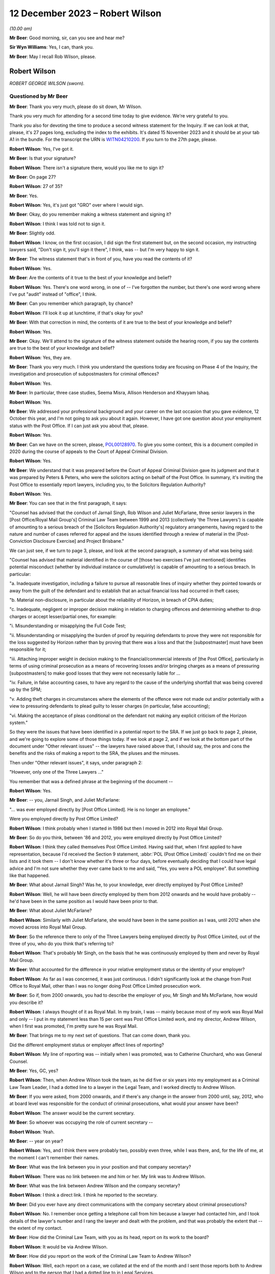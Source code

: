 .. raw:: html

   <a id="hearing-link" href="https://www.postofficehorizoninquiry.org.uk/hearings/phase-4-12-december-2023">Official hearing page</a>

12 December 2023 – Robert Wilson
================================

.. raw:: html

   <details id="hearing-meta" open>
        <summary>
            <span class="open">Hide video</span>
            <span class="closed">Show video</span>
        </summary>
   <lite-youtube videoid="Gio5w4wqsY4" params="rel=0"></lite-youtube>
   <lite-youtube videoid="OWsv4ySyawI" params="rel=0"></lite-youtube>
   </details>

*(10.00 am)*

**Mr Beer**: Good morning, sir, can you see and hear me?

**Sir Wyn Williams**: Yes, I can, thank you.

**Mr Beer**: May I recall Rob Wilson, please.

Robert Wilson
-------------

*ROBERT GEORGE WILSON (sworn).*

Questioned by Mr Beer
^^^^^^^^^^^^^^^^^^^^^

**Mr Beer**: Thank you very much, please do sit down, Mr Wilson.

Thank you very much for attending for a second time today to give evidence.  We're very grateful to you.

Thank you also for devoting the time to produce a second witness statement for the Inquiry.  If we can look at that, please, it's 27 pages long, excluding the index to the exhibits.  It's dated 15 November 2023 and it should be at your tab A1 in the bundle.  For the transcript the URN is `WITN04210200 <https://www.postofficehorizoninquiry.org.uk/evidence/witn04210200-rob-wilson-second-witness-statement>`_.  If you turn to the 27th page, please.

.. rst-class:: indented

**Robert Wilson**: Yes, I've got it.

**Mr Beer**: Is that your signature?

.. rst-class:: indented

**Robert Wilson**: There isn't a signature there, would you like me to sign it?

**Mr Beer**: On page 27?

.. rst-class:: indented

**Robert Wilson**: 27 of 35?

**Mr Beer**: Yes.

.. rst-class:: indented

**Robert Wilson**: Yes, it's just got "GRO" over where I would sign.

**Mr Beer**: Okay, do you remember making a witness statement and signing it?

.. rst-class:: indented

**Robert Wilson**: I think I was told not to sign it.

**Mr Beer**: Slightly odd.

.. rst-class:: indented

**Robert Wilson**: I know, on the first occasion, I did sign the first statement but, on the second occasion, my instructing lawyers said, "Don't sign it, you'll sign it there", I think, was -- but I'm very happy to sign it.

**Mr Beer**: The witness statement that's in front of you, have you read the contents of it?

.. rst-class:: indented

**Robert Wilson**: Yes.

**Mr Beer**: Are the contents of it true to the best of your knowledge and belief?

.. rst-class:: indented

**Robert Wilson**: Yes.  There's one word wrong, in one of -- I've forgotten the number, but there's one word wrong where I've put "audit" instead of "office", I think.

**Mr Beer**: Can you remember which paragraph, by chance?

.. rst-class:: indented

**Robert Wilson**: I'll look it up at lunchtime, if that's okay for you?

**Mr Beer**: With that correction in mind, the contents of it are true to the best of your knowledge and belief?

.. rst-class:: indented

**Robert Wilson**: Yes.

**Mr Beer**: Okay.  We'll attend to the signature of the witness statement outside the hearing room, if you say the contents are true to the best of your knowledge and belief?

.. rst-class:: indented

**Robert Wilson**: Yes, they are.

**Mr Beer**: Thank you very much.  I think you understand the questions today are focusing on Phase 4 of the Inquiry, the investigation and prosecution of subpostmasters for criminal offences?

.. rst-class:: indented

**Robert Wilson**: Yes.

**Mr Beer**: In particular, three case studies, Seema Misra, Allison Henderson and Khayyam Ishaq.

.. rst-class:: indented

**Robert Wilson**: Yes.

**Mr Beer**: We addressed your professional background and your career on the last occasion that you gave evidence, 12 October this year, and I'm not going to ask you about it again.  However, I have got one question about your employment status with the Post Office.  If I can just ask you about that, please.

.. rst-class:: indented

**Robert Wilson**: Yes.

**Mr Beer**: Can we have on the screen, please, `POL00128970 <https://www.postofficehorizoninquiry.org.uk/evidence/pol00128970-report-sra-potential-misconduct-ex-polrmg-lawyers-overview>`_. To give you some context, this is a document compiled in 2020 during the course of appeals to the Court of Appeal Criminal Division.

.. rst-class:: indented

**Robert Wilson**: Yes.

**Mr Beer**: We understand that it was prepared before the Court of Appeal Criminal Division gave its judgment and that it was prepared by Peters & Peters, who were the solicitors acting on behalf of the Post Office.  In summary, it's inviting the Post Office to essentially report lawyers, including you, to the Solicitors Regulation Authority?

.. rst-class:: indented

**Robert Wilson**: Yes.

**Mr Beer**: You can see that in the first paragraph, it says:

"Counsel has advised that the conduct of Jarnail Singh, Rob Wilson and Juliet McFarlane, three senior lawyers in the [Post Office/Royal Mail Group's] Criminal Law Team between 1999 and 2013 (collectively 'the Three Lawyers') is capable of amounting to a serious breach of the [Solicitors Regulation Authority's] regulatory arrangements, having regard to the nature and number of cases referred for appeal and the issues identified through a review of material in the [Post-Conviction Disclosure Exercise] and Project Brisbane."

We can just see, if we turn to page 3, please, and look at the second paragraph, a summary of what was being said:

"Counsel has advised that material identified in the course of [those two exercises I've just mentioned] identifies potential misconduct (whether by individual instance or cumulatively) is capable of amounting to a serious breach.  In particular:

"a.  Inadequate investigation, including a failure to pursue all reasonable lines of inquiry whether they pointed towards or away from the guilt of the defendant and to establish that an actual financial loss had occurred in theft cases;

"b.  Material non-disclosure, in particular about the reliability of Horizon, in breach of CPIA duties;

"c.  Inadequate, negligent or improper decision making in relation to charging offences and determining whether to drop charges or accept lesser/partial ones, for example:

"i.  Misunderstanding or misapplying the Full Code Test;

"ii.  Misunderstanding or misapplying the burden of proof by requiring defendants to prove they were not responsible for the loss suggested by Horizon rather than by proving that there was a loss and that the [subpostmaster] must have been responsible for it;

"iii.  Attaching improper weight in decision making to the financial/commercial interests of [the Post Office], particularly in terms of using criminal prosecution as a means of recovering losses and/or bringing charges as a means of pressuring [subpostmasters] to make good losses that they were not necessarily liable for ...

"iv.  Failure, in false accounting cases, to have any regard to the cause of the underlying shortfall that was being covered up by the SPM;

"v.  Adding theft charges in circumstances where the elements of the offence were not made out and/or potentially with a view to pressuring defendants to plead guilty to lesser charges (in particular, false accounting);

"vi.  Making the acceptance of pleas conditional on the defendant not making any explicit criticism of the Horizon system."

So they were the issues that have been identified in a potential report to the SRA.  If we just go back to page 2, please, and we're going to explore some of those things today.  If we look at page 2, and if we look at the bottom part of the document under "Other relevant issues" -- the lawyers have raised above that, I should say, the pros and cons the benefits and the risks of making a report to the SRA, the pluses and the minuses.

Then under "Other relevant issues", it says, under paragraph 2:

"However, only one of the Three Lawyers ..."

You remember that was a defined phrase at the beginning of the document --

.. rst-class:: indented

**Robert Wilson**: Yes.

**Mr Beer**: -- you, Jarnail Singh, and Juliet McFarlane:

"... was ever employed directly by [Post Office Limited].  He is no longer an employee."

Were you employed directly by Post Office Limited?

.. rst-class:: indented

**Robert Wilson**: I think probably when I started in 1986 but then I moved in 2012 into Royal Mail Group.

**Mr Beer**: So do you think, between '86 and 2012, you were employed directly by Post Office Limited?

.. rst-class:: indented

**Robert Wilson**: I think they called themselves Post Office Limited.  Having said that, when I first applied to have representation, because I'd received the Section 9 statement, :abbr:`POL (Post Office Limited)` couldn't find me on their lists and it took them -- I don't know whether it's three or four days, before eventually deciding that I could have legal advice and I'm not sure whether they ever came back to me and said, "Yes, you were a POL employee".  But something like that happened.

**Mr Beer**: What about Jarnail Singh?  Was he, to your knowledge, ever directly employed by Post Office Limited?

.. rst-class:: indented

**Robert Wilson**: Well, he will have been directly employed by them from 2012 onwards and he would have probably -- he'd have been in the same position as I would have been prior to that.

**Mr Beer**: What about Juliet McFarlane?

.. rst-class:: indented

**Robert Wilson**: Similarly with Juliet McFarlane, she would have been in the same position as I was, until 2012 when she moved across into Royal Mail Group.

**Mr Beer**: So the reference there to only of the Three Lawyers being employed directly by Post Office Limited, out of the three of you, who do you think that's referring to?

.. rst-class:: indented

**Robert Wilson**: That's probably Mr Singh, on the basis that he was continuously employed by them and never by Royal Mail Group.

**Mr Beer**: What accounted for the difference in your relative employment status or the identity of your employer?

.. rst-class:: indented

**Robert Wilson**: As far as I was concerned, it was just continuous.  I didn't significantly look at the change from Post Office to Royal Mail, other than I was no longer doing Post Office Limited prosecution work.

**Mr Beer**: So if, from 2000 onwards, you had to describe the employer of you, Mr Singh and Ms McFarlane, how would you describe it?

.. rst-class:: indented

**Robert Wilson**: I always thought of it as Royal Mail.  In my brain, I was -- mainly because most of my work was Royal Mail and only -- I put in my statement less than 15 per cent was Post Office Limited work, and my director, Andrew Wilson, when I first was promoted, I'm pretty sure he was Royal Mail.

**Mr Beer**: That brings me to my next set of questions. That can come down, thank you.

Did the different employment status or employer affect lines of reporting?

.. rst-class:: indented

**Robert Wilson**: My line of reporting was -- initially when I was promoted, was to Catherine Churchard, who was General Counsel.

**Mr Beer**: Yes, GC, yes?

.. rst-class:: indented

**Robert Wilson**: Then, when Andrew Wilson took the team, as he did five or six years into my employment as a Criminal Law Team Leader, I had a dotted line to a lawyer in the Legal Team, and I worked directly to Andrew Wilson.

**Mr Beer**: If you were asked, from 2000 onwards, and if there's any change in the answer from 2000 until, say, 2012, who at board level was responsible for the conduct of criminal prosecutions, what would your answer have been?

.. rst-class:: indented

**Robert Wilson**: The answer would be the current secretary.

**Mr Beer**: So whoever was occupying the role of current secretary --

.. rst-class:: indented

**Robert Wilson**: Yeah.

**Mr Beer**: -- year on year?

.. rst-class:: indented

**Robert Wilson**: Yes, and I think there were probably two, possibly even three, while I was there, and, for the life of me, at the moment I can't remember their names.

**Mr Beer**: What was the link between you in your position and that company secretary?

.. rst-class:: indented

**Robert Wilson**: There was no link between me and him or her.  My link was to Andrew Wilson.

**Mr Beer**: What was the link between Andrew Wilson and the company secretary?

.. rst-class:: indented

**Robert Wilson**: I think a direct link.  I think he reported to the secretary.

**Mr Beer**: Did you ever have any direct communications with the company secretary about criminal prosecutions?

.. rst-class:: indented

**Robert Wilson**: No.  I remember once getting a telephone call from him because a lawyer had contacted him, and I took details of the lawyer's number and I rang the lawyer and dealt with the problem, and that was probably the extent that -- the extent of my contact.

**Mr Beer**: How did the Criminal Law Team, with you as its head, report on its work to the board?

.. rst-class:: indented

**Robert Wilson**: It would be via Andrew Wilson.

**Mr Beer**: How did you report on the work of the Criminal Law Team to Andrew Wilson?

.. rst-class:: indented

**Robert Wilson**: Well, each report on a case, we collated at the end of the month and I sent those reports both to Andrew Wilson and to the person that I had a dotted line to in Legal Services.

**Mr Beer**: When you say the reports on each case, was that whether they had reached a conclusion or not, or --

.. rst-class:: indented

**Robert Wilson**: I think it was wider than that.  I don't think it was just final reports; I think it was current cases that -- I had an office manager who would add up the current cases that we had, he would collate the reports that we had on finalised cases that month and he would add up the new cases that had come in to the team.  So I think it was a statement that I did once a month, at the end of the month, and it went to Andrew Wilson and the dotted line person.

**Mr Beer**: Did you understand that that was going to the board, either from Andrew Wilson and the dotted line person?

.. rst-class:: indented

**Robert Wilson**: Probably.  Although I'm not 100 per cent sure.

**Mr Beer**: Did you ever get anything back from the board by way of direction or suggestion?

.. rst-class:: indented

**Robert Wilson**: No.

**Mr Beer**: Was there any communication that you can remember, say between 2000 and 2012, back from the board about the work of the Criminal Law Team?

.. rst-class:: indented

**Robert Wilson**: No.

**Mr Beer**: Did you ever attend any board meetings?

.. rst-class:: indented

**Robert Wilson**: No.

**Mr Beer**: Did you ever prepare anything for Andrew Wilson or the dotted line person for their attendance at a board, that you can recall?

.. rst-class:: indented

**Robert Wilson**: I don't think I prepared anything.  I may well have been a sounding board in relation to something that he wanted to propose to the board but I didn't prepare anything myself.  He did that.

**Mr Beer**: What was the purpose of the preparation of the monthly reports on current cases and cases concluded?

.. rst-class:: indented

**Robert Wilson**: It was to show them the overall picture of what we were doing, in terms of both results, so whether we were successful, and in terms of the numbers that we were processing.

**Mr Beer**: Did include figures on recoveries by way of confiscation?

.. rst-class:: indented

**Robert Wilson**: No, I don't think so.

**Mr Beer**: Was there any performance measure of the work of the Criminal Law Team?

.. rst-class:: indented

**Robert Wilson**: No.

**Mr Beer**: Were there any key performance indicators for the work of the Criminal Law Team?

.. rst-class:: indented

**Robert Wilson**: KPIs ring a bell.  I probably had some, as part of my responsibilities, but I can't remember what they were.

**Mr Beer**: Was the outcome of criminal proceedings linked in any way to the remuneration of any members of the Criminal Law Team?

.. rst-class:: indented

**Robert Wilson**: No.

**Mr Beer**: Were there any bonuses paid?

.. rst-class:: indented

**Robert Wilson**: Yes.

**Mr Beer**: What were they paid for?

.. rst-class:: indented

**Robert Wilson**: They were paid for -- largely, I think it was the performance of the business and I think, if you got a good grade in your appraisal, then you might have got some sort of enhancement.

**Mr Beer**: But they were not linked to the percentage of successful prosecutions --

.. rst-class:: indented

**Robert Wilson**: No.

**Mr Beer**: -- or the like?  Thank you.

Can we move on to the next topic, please, which is obtaining evidence in support of prosecutions and, to start with, the contractual arrangements and the approach by Post Office to Fujitsu for obtaining evidence in criminal prosecutions.

Were you aware of the scope of the contractual responsibility of Fujitsu to support litigation against subpostmasters?

.. rst-class:: indented

**Robert Wilson**: No.

**Mr Beer**: Did you ever see the contract between the Post Office and Fujitsu to see what the latter, Fujitsu, had promised to the Post Office by way of support in criminal prosecutions?

.. rst-class:: indented

**Robert Wilson**: No, I didn't.

**Mr Beer**: Can you recall it ever being mentioned, ie "There's a contract that regulates the support that our supplier must give us in criminal prosecutions"?

.. rst-class:: indented

**Robert Wilson**: Yes, I can recall that, yes.

**Mr Beer**: Given that you can recall that, as the Head of the Criminal Law Team, is there a reason you didn't see the contractual arrangements that actually mapped that out?

.. rst-class:: indented

**Robert Wilson**: Probably, because it was dealt with before I became the Head of the Criminal Law Team and, afterwards, I didn't -- I never asked to see it. I mean, I heard, from time to time, that there were problems in relation to obtaining :abbr:`ARQ (Audit Record Query)` data, and I have seen, from some of the documents that have been supplied to me, some references to Mr Jenkins running out of time and not being able to do any extra work.  I saw those sort of -- I must have seen those sorts of things but I didn't have any involvement with the contract at all.

**Mr Beer**: What's your view, if you hold one, as a prosecutor, about the wisdom of a prosecutor entering into a contract that regulates the extent to which a third party must supply evidence and cooperate in the provision of evidence to a prosecutor?

.. rst-class:: indented

**Robert Wilson**: Well, my view is that it's not a good idea.

**Mr Beer**: Could you explain why, please, Mr Wilson?

.. rst-class:: indented

**Robert Wilson**: Well, I think that -- I never was particularly interested in what a case was going to cost and I was never particularly interested in anyone trying to truncate the work that we were required to do, particularly in disclosure. I remember seeing an email which I'd forgotten about amongst the papers here, from I think it was a Mark Dinsdale, who was complaining about the amount of data that he was having to supply because he had a new team.

**Mr Beer**: We're going to come to that a little later.

.. rst-class:: indented

**Robert Wilson**: Okay.  So I think my view was, if you want to prosecute these cases, you have to pay for them, and, if you want to do it properly, we have to have access to all the information that we require.

**Mr Beer**: Did you have any understanding of who had been involved in the agreement of the contract between Post Office and Fujitsu that did regulate the nature and extent of the evidence that they were obliged to supply?

.. rst-class:: indented

**Robert Wilson**: My understanding now comes from listening to Teresa -- I think it was Williamson -- I knew her as Teresa Berridge --

**Mr Beer**: Yes.

.. rst-class:: indented

**Robert Wilson**: -- who said that she had prepared an open-ended part of the contract because she was conscious that the people dealing with the contract -- I believe this is what she was saying -- were not appreciating that we were doing this from a criminal point of view and it wasn't simply a contractual issue.  And I think she did -- said that she did that in 2000 and I wouldn't have been around in the team at that time.

**Mr Beer**: During your time in your role as Head of Criminal Law, were you ever involved in or aware of any discussions with Fujitsu over the scope of the requirements under the contract?

.. rst-class:: indented

**Robert Wilson**: I was aware that there were problems but I wasn't aware about discussions going on.  It's not something that my role touched.

**Mr Beer**: But you and your team were the people that were advising on evidential sufficiency, were laying a case before a criminal court as fit to be heard by the criminal court and then prosecuting it, often to conviction.  Does that not mean that it was part of your role to get involved with a key supplier of evidence and a contract that regulated the extent to which they supplied such evidence?

.. rst-class:: indented

**Robert Wilson**: I never had the impression when we were prosecuting that we were not getting what we wanted in terms of :abbr:`ARQ (Audit Record Query)` data.  Yes, I heard that there were -- there was, for want of a better word, whingeing about the amount that was being required, particularly on Seema Misra, which no doubt we will discuss shortly.  But I never had a worry in my head that we weren't getting what we should be getting.

**Mr Beer**: Thank you.  Did you ever become involved in assisting the Post Office Security Team in their understanding of Fujitsu's obligations under the contract?

.. rst-class:: indented

**Robert Wilson**: I know, again from what I've read in the papers you've supplied me with, that, at some stage, there was difficulty over our expert meeting another expert and Jarnail Singh must have come to me and said, "Look, Rob, what can we do?" and I emailed and said, basically, "If we can't have this, we will need somebody in court in [whatever timespan it was] to explain from Fujitsu why we can't deal with this".

**Mr Beer**: So, on an individual case basis, you can remember becoming involved but nothing more strategic or higher level: "Look, Security Team, this what the contract says.  This is how we're going to carry it into effect.  This is how it works"?

.. rst-class:: indented

**Robert Wilson**: I remember when the Court of Appeal made their decision -- which I have to say that I was mortified at and felt ashamed, and I couldn't begin to understand how the subpostmistresses and subpostmasters must have felt, together with their families, having -- and for which I clearly apologise for, profusely.  I remember discussing with Dave Posnett the judgment and he said -- and part of the discussion was about backdoors into the system, and he said that he was at a meeting with me when I'd challenged Fujitsu and said "Are there any backdoors to the system?" and they'd categorically said no.

.. rst-class:: indented

I don't know -- but that's what the discussion was about but I don't know what the meeting was about.  I didn't actually recall that, he reminded me of it.  So I was at a meeting with Fujitsu with Dave Posnett but I can't remember what the substance of the meeting was.  It might have been what you're alluding to but I don't remember that.

**Mr Beer**: Can you recall whether that was case specific --

.. rst-class:: indented

**Robert Wilson**: All I can --

**Mr Beer**: -- ie the issue had arisen in the context of an individual case?

.. rst-class:: indented

**Robert Wilson**: It could have been.  I honestly don't know. I hadn't -- I didn't recall the meeting and I didn't recall asking them the question.  Dave Posnett said to me "I was at that meeting with you; you asked the question".

**Mr Beer**: What was your understanding as to the nature and type of data that might be drawn from Horizon in order to found the basis for an investigation and/or a criminal prosecution?

.. rst-class:: indented

**Robert Wilson**: Well, they had :abbr:`ARQ (Audit Record Query)` data, transaction logs, various other logs and information, which I can't really recall now.  I've seen some of the matters listed in the papers.  But, as far as I was aware, from that data, we should have been able to prosecute each case.

**Mr Beer**: Had you heard of the expression "Credence data" or data obtained from Credence?

.. rst-class:: indented

**Robert Wilson**: I probably did but I can't recall what it is now.

**Mr Beer**: You've referred a number of times to :abbr:`ARQ (Audit Record Query)` data.

.. rst-class:: indented

**Robert Wilson**: Yes.

**Mr Beer**: Did you understand that there was a difference between the nature and species of :abbr:`ARQ (Audit Record Query)` data that could be obtained, perhaps by reference to words such as "standard" or "enhanced" ARQ data?

.. rst-class:: indented

**Robert Wilson**: Again, I've seen those in the papers.  I thought :abbr:`ARQ (Audit Record Query)` data, looking back, was data which effectively you could see who was detailing each individual transaction that had taken place. I may have got that wrong.  But I thought that's what ARQ data was.  I can't remember whether I knew about enhanced data or the standard data. I probably did but I honestly can't remember.

**Mr Beer**: Irrespective of the distinction, was it your understanding that the data that you were getting by way of :abbr:`ARQ (Audit Record Query)` data was data which was capable of showing whether a transaction was initiated and completed by a subpostmaster, on the one hand, or was a system generated transaction, on the other?

.. rst-class:: indented

**Robert Wilson**: I thought it was created by the subpostmaster and, therefore, was quite important, to see what he'd been doing.

**Mr Beer**: It's probably my question that's at fault.  Did you understand from the :abbr:`ARQ (Audit Record Query)` data that you were getting that that data would be able to distinguish between whether a transaction was carried out by a subpostmaster, on the one hand, or by the system, on the other?

.. rst-class:: indented

**Robert Wilson**: I understood it to be the postmaster.  Have I misunderstood your question?

**Mr Beer**: Yes.  Did you understand that all transactions were subpostmaster initiated and completed?

.. rst-class:: indented

**Robert Wilson**: Yes.

**Mr Beer**: You didn't understand that some transactions could be created by the system itself?

.. rst-class:: indented

**Robert Wilson**: I didn't understand that, no.

**Mr Beer**: Okay.  When you were conducting your evidential review for the purposes of advising whether the evidence met the Code for Crown Prosecutors' standard, which documents concerning the Horizon system would you expect habitually to review?

.. rst-class:: indented

**Robert Wilson**: I would expect to see transaction logs, the audit report.

**Mr Beer**: So the audit report, meaning the auditors that attended the branch --

.. rst-class:: indented

**Robert Wilson**: Yes.

**Mr Beer**: -- and conducted a shortfall analysis?

.. rst-class:: indented

**Robert Wilson**: Yes.

**Mr Beer**: Yes.

.. rst-class:: indented

**Robert Wilson**: Transaction logs, audit report.

**Mr Beer**: Yes?

.. rst-class:: indented

**Robert Wilson**: I don't think we ever got :abbr:`ARQ (Audit Record Query)` data at an early stage.  I think ARQ data was sought once we knew that we were going to be involved in either a not guilty or disclosure had been requested.

**Mr Beer**: Why was that?

.. rst-class:: indented

**Robert Wilson**: Sorry?

**Mr Beer**: Why was that?

.. rst-class:: indented

**Robert Wilson**: It just -- the way the investigators prepared their papers for us, just generated not every document a limited number of documents together with the interview, obviously, and, from that, we made the decision.  We didn't -- I can't ever remember going for :abbr:`ARQ (Audit Record Query)` data prior to actually having a decision being made whether to prosecute or not.

**Mr Beer**: On the last occasion, I asked you:

"Would you expect it to be a necessary element of an investigation to establish the reliability of the data on which an investigation and then a prosecution was founded?"

You said, "Yes".

.. rst-class:: indented

**Robert Wilson**: Yes.

**Mr Beer**: I asked:

"Why would you think that was necessary, that it was an ordinary part of the investigation?"

You said:

"Well, because if they couldn't establish that the system was working properly, the evidence had no value."

I asked:

"So the reliability of the data was a fundamental or an essential part of any investigation founded upon such data?"

You said, "Absolutely".

Given those three answers, why wasn't :abbr:`ARQ (Audit Record Query)` data routinely part of the investigation and the evidence that was submitted for the purposes of deciding on charge?

.. rst-class:: indented

**Robert Wilson**: Because it wasn't sought by the investigator at that stage.

**Mr Beer**: That's not really a complete answer, I think you'll recognise, won't you, Mr Wilson?

.. rst-class:: indented

**Robert Wilson**: I'm trying to think, to reconcile what you're saying to me and to actually think back to what actually happened then, and I'm having difficulty.

.. rst-class:: indented

I think, in an ideal world we should have got :abbr:`ARQ (Audit Record Query)` data right at the beginning and I may have convinced myself that that's what we did do.  But, thinking about it from your first question, I can't remember ever seeing ARQ data straight away.  I may be wrong.

**Mr Beer**: You said in part of the answer that you gave that you would, I think, essentially, wait to see whether it was a guilty or not guilty plea?

.. rst-class:: indented

**Robert Wilson**: Mm.

**Mr Beer**: If, as you said last time, that it was an essential element of a prosecution case --

.. rst-class:: indented

**Robert Wilson**: Yes.

**Mr Beer**: -- to prove the reliability of the data, why would it only be obtained after plea had been ascertained?

.. rst-class:: indented

**Robert Wilson**: I think -- I mean, it may be down to cost. I can't remember ever thinking it's a financial consideration.  I can't remember that.  My view was it didn't matter how much it cost, you know, get on with it, but I don't know.  Maybe that's why Investigators didn't go for it in the first place.

.. rst-class:: indented

Alternatively, I think from the papers, some Investigators had to slow their cases down because they couldn't get hold of :abbr:`ARQ (Audit Record Query)` data and maybe that was a factor.

**Mr Beer**: I think you're there talking about cases where an accused person or a suspect in interview had raised an issue about the reliability of Horizon and, as a consequence of that, enquiries were made about obtaining :abbr:`ARQ (Audit Record Query)` data.

Was it the case that the system was that the Post Office waited until a suspect or an accused person raised an issue about the reliability of Horizon before undertaking this enquiry?

.. rst-class:: indented

**Robert Wilson**: Yes, I think you're probably right.  I think, if somebody had unequivocally admitted that they'd stolen money, we wouldn't have been chasing :abbr:`ARQ (Audit Record Query)` data.  So, yes, I think you're probably right.

**Mr Beer**: Can we look, please, at `FUJ00000071 <https://www.postofficehorizoninquiry.org.uk/evidence/fuj00000071-information-technology-services-agreement>`_.  This is one of the contracts between the Post Office and Fujitsu and, if we scroll down, we can see this the codified agreement, thank you, which regulates a high number of issues between the Post Office and Fujitsu.  Can we just look at page 97, please.

Scroll down, please, to 4.1.9.  Thank you. If we just scroll up a little bit, so we can see the context.  Thank you.

Can you see two requirements here under the heading "Prosecution support", 4.1.8 and 4.1.9. Under 4.1.8:

"The contractor shall ensure that all relevant information produced by the [Post Office Counters Limited] Service Infrastructure at the request of [Post Office Counters Limited] shall be evidentially admissible and capable of certification in accordance with the Police and Criminal Evidence Act 1984 [and equivalent legislation in Northern Ireland and Scotland]."

At 4.1.9:

"At the direction of [Post Office Counters Limited], audit trail and other information necessary to support live investigations and prosecutions shall be retained for the duration of the investigation and prosecution irrespective of the normal retention period of that information."

This is, I think, amongst the contractual material that you didn't see at the time; is that right?

.. rst-class:: indented

**Robert Wilson**: I don't think I've ever seen this document before.  I don't even think it's with my papers.

**Mr Beer**: I think it is but let's just --

.. rst-class:: indented

**Robert Wilson**: I'm not being critical.

**Mr Beer**: No, okay.  Let's just proceed on the basis that it's just these two paragraphs I'm asking you to look at, Mr Wilson.

.. rst-class:: indented

**Robert Wilson**: Right.

**Mr Beer**: The first requirement under 4.1.8, did you know that, initially at least, there was a contractual requirement placed on Fujitsu to ensure that evidence shall be evidentially admissible and capable of certification in accordance with the Police and Criminal Evidence Act?

.. rst-class:: indented

**Robert Wilson**: I didn't know there was a clause like that, no.

**Mr Beer**: Does it follow that, when there was an amendment to this contract, after the repeal of the relevant provision in Section 69 of the Police and Criminal Evidence Act, you weren't aware of that change?

.. rst-class:: indented

**Robert Wilson**: No, I wasn't aware.

**Mr Beer**: Was there any change in practice in the Criminal Law Team, as between the period before certification under Section 69 of PACE was required and after the repeal of Section 69 of PACE?

.. rst-class:: indented

**Robert Wilson**: I assume that the standard clause that went in the witness statement, towards the end of the witness statement, was omitted after the change but that's the only thing I can think of.

**Mr Beer**: Were you or others in the Criminal Law Team, to your knowledge, involved in the provision of advice as to what happens now after Section 69 is repealed?  What are the evidential requirements on computer-based evidence in a criminal prosecution in the courts of England and Wales?

.. rst-class:: indented

**Robert Wilson**: Well, if I was in charge -- and I know we've been down this street before -- I would have sought counsel's advice and it would have been the counsel that I referred to before, which I erroneously included in my first bundle.  But I think that that change was in about 1997.

**Mr Beer**: I think the repeal was in '99 and came into effect in about 2000?

.. rst-class:: indented

**Robert Wilson**: Right, okay.  So I wouldn't have been around in the team at that time then.

**Mr Beer**: After you became involved in the team, can you recall any standing advice, any instruction or guidance, as to what was required to adduce evidence that was computer based in a criminal prosecution in England and Wales, because what happened was the statutory provision was repealed and the common law sprang up?

.. rst-class:: indented

**Robert Wilson**: Yes.

**Mr Beer**: Was there any guidance on what does the common law now require?

.. rst-class:: indented

**Robert Wilson**: If there wasn't a general guidance from counsel, which I would have put my money on, then I think counsel, on a case-by-case basis, would have advised us "This doesn't comply" or "You need to do this", but I can't remember that happening. I can't remember seeing an Advice from counsel where they were critical of a witness statement because it didn't follow the format that it needed to.

**Mr Beer**: Or, indeed, the other way round: that lots of witness statements continued to contain the Section 69 --

.. rst-class:: indented

**Robert Wilson**: Well, yes --

**Mr Beer**: -- formulation, even though they were not required?

.. rst-class:: indented

**Robert Wilson**: Yes, that's a real possibility.

**Mr Beer**: Do you consider that you and others in the Criminal Law Team had an adequate understanding at the time of the technical operation of Horizon?

.. rst-class:: indented

**Robert Wilson**: Looking back now, I don't think we did, no.

**Mr Beer**: What about an adequate understanding of the Post Office's estate systems and processes --

.. rst-class:: indented

**Robert Wilson**: Probably --

**Mr Beer**: -- including -- I'm sorry?

.. rst-class:: indented

**Robert Wilson**: I was just going to say: probably not as well. Looking back, I don't think we involved ourselves on the technical side enough.

**Mr Beer**: Including, for example, the operation of transaction corrections?

.. rst-class:: indented

**Robert Wilson**: I'm not sure what a transaction correction is.

**Mr Beer**: Maybe that proves the point.

.. rst-class:: indented

**Robert Wilson**: Right.

**Mr Beer**: Wasn't such an understanding necessary of the operation of Horizon and the way the Post Office's estate systems and its processes worked, in order to be able to apply a critical eye to the evidence that an Investigator was sending you to advise on charge?

.. rst-class:: indented

**Robert Wilson**: I mean, that's very logical now.  At the time, I think it was generally assumed that what the Investigator was getting was appropriate and sufficient for the purposes we required it.  But I agree with you that we did not know enough about the Fujitsu data and the :abbr:`POL (Post Office Limited)` information, with hindsight, yeah.

**Mr Beer**: Thank you.  That document can come down.

Was there any written guidance or policy or procedure on the obtaining of expert evidence for the purposes of a criminal investigation or prosecution?

.. rst-class:: indented

**Robert Wilson**: No.

**Mr Beer**: Why was that?

.. rst-class:: indented

**Robert Wilson**: Um ... I think -- I think it was -- yeah.  I'm having -- I think it was probably because we'd never dealt with an expert witness before and didn't perceive it, because of that lack of knowledge, to be different in the way that you cross-examined me in the first day, I think that was the reason, that it didn't strike me at the time that -- through lack of understanding, that the expert was to be treated in a completely different way.

**Mr Beer**: Can we look, please, at POL00097100.  Can we look, please, at page 9 to start with.  This is an email chain that you're not copied into, I should stress, but I want to ask you some questions about some of what it says.  It is all about Mr Jenkins, Gareth Jenkins, and the treatment of him.

If we just look at the emails before the relevant ones, to give you a bit of context, you can see here an email from Sharron Jennings, a Security Manager, to a range of people, some inside Fujitsu, some inside the Post Office, about the case of Patel:

"The case due for trial on Monday at Peterborough Crown Court has been put back to 14 January 2013 and is listed for a 7 day trial. [Diary, please]."

Then if we scroll up, please.  Mr Jenkins said:

"Sorry, I'm not aware of this case or what might be required of me ...

"I'm not aware of any outstanding cases which I might be involved in."

Then scroll up.

"Hi Gareth

"This is the one that you supplied the expert report and witness statement for the week before last.  Apologies for not explaining that properly in the previous email, it was a blanket email for all witnesses!  It is unclear at this stage who will be required as witnesses and which evidence will be accepted without the need for attendance.  I just thought if I let everyone know", et cetera.

Then if we scroll up, please.  We can see Mr Jenkins' reply:

"Thanks for the clarification.  I had not understood that that related to a specific case, I thought that was a general statement.  If I am required to go to court for that, I think I need to have some more background on the specific case and exactly what is being alleged. I appreciate that it is not covered by my statement, but if I need to be an expert witness, I need to understand what is happening."

Then some other details.

You'll see there that Sharron Jennings referred to Mr Jenkins as having produced an expert report --

.. rst-class:: indented

**Robert Wilson**: Yes.

**Mr Beer**: -- and Mr Jenkins himself refers to whether he needs to be an expert witness in a particular case.

.. rst-class:: indented

**Robert Wilson**: Yes.

**Mr Beer**: In your time as the Head of Criminal Law, did you understand that as his status, namely as a person who gave expert evidence?

.. rst-class:: indented

**Robert Wilson**: Yes.

**Mr Beer**: From where did you gain that understanding?

.. rst-class:: indented

**Robert Wilson**: From the nature of his work and evidence.

**Mr Beer**: What do you mean by that, please?

.. rst-class:: indented

**Robert Wilson**: Well, because he, I think, put together a lot of the Fujitsu, I guess, software, and was regarded as an expert by his team, from documents again that you've supplied to me, to the point where he had a support person, Penny Thomas, I think her name was.  So I viewed him as an expert in the system, and the person who probably knew more about the system than anybody else on the planet.  So that was my belief.

**Mr Beer**: Can we distinguish three things, please?

.. rst-class:: indented

**Robert Wilson**: Yes.

**Mr Beer**: One, a person with expertise in an issue or discipline --

.. rst-class:: indented

**Robert Wilson**: Mm.

**Mr Beer**: -- secondly, a person who gives expert evidence as an expert witness in a court --

.. rst-class:: indented

**Robert Wilson**: Mm-hm.

**Mr Beer**: -- and, thirdly, a person who is instructed by a solicitor or an Investigator formally to give expert evidence by way of written instruction.

Looking at the third category that I just erected there, were you aware of Mr Jenkins ever being formally instructed in that way?

.. rst-class:: indented

**Robert Wilson**: No.

**Mr Beer**: Out of the remaining two, how did you view Mr Jenkins, ie as a person with expertise in an issue or discipline, who happened to be giving evidence in court, or, formally, as an expert witness in court?

.. rst-class:: indented

**Robert Wilson**: Your first scenario.

**Mr Beer**: So he was a person simply with expertise in a system?

.. rst-class:: indented

**Robert Wilson**: Yes.

**Mr Beer**: Just for the moment, just by way of short excursion, in paragraph 15.1 of your witness statement -- I wonder whether we could turn it up, please, it's on page 12 -- you say:

"I do not know how Penny Thomas and Gareth Jenkins came to be involved in these proceedings against Seema Misra.  I believe that Gareth Jenkins was identified as an expert on the Horizon system at the inception of the computer system and had agreed to assist the Post Office in relation to its role when conducting private prosecutions.  This was probably in 1999, prior to myself becoming Head of the Criminal Law Team."

Just stopping there.  We have documentary material, Mr Wilson, that suggests that Mr Jenkins first provided, to use a neutral word, assistance in prosecution in 2005, in the case of the Post Office v Teja.  From where did you get your understanding that he had a role, probably in 1999, prior to you becoming Head of the Criminal Law Team.

.. rst-class:: indented

**Robert Wilson**: I just think it was from looking back, that I assumed he'd been on board right from the beginning.  I can't point to any documents or anything.  It was just what I believed to be the position.

**Mr Beer**: So are you extrapolating, essentially, the date of inception of Horizon --

.. rst-class:: indented

**Robert Wilson**: Yes.

**Mr Beer**: -- of late '99/early 2000, and thinking he must have been involved from inception?

.. rst-class:: indented

**Robert Wilson**: Yes.

**Mr Beer**: As you've said, you haven't identified any documents that establish such actual involvement?

.. rst-class:: indented

**Robert Wilson**: No, I haven't.

**Mr Beer**: Thank you.  Can we go back to, after that little excursion, to POL00097100, and to page 6.  This is the Patel chain of emails, page 6, please.

Scroll down, please.

You remember that there'd been an exchange, Jennings and Jenkins, over attendance at a trial involving Patel, and the trial date being put back to January 2013.  Mr Jenkins saying:

"I thought I'd given a generic statement. If I'm to be an expert witness in this case, specific to this case, something more will be required."

You will see Ms Jennings says:

"There appears to have been some sort of confusion regarding the trail of emails below. Gareth was asked to supply an expert report on Horizon integrity by the Legal Team and I was asked to input this onto a Section 9 witness statement in order to produce it in court. Gareth was not aware that this related to a specific case and was also not aware that he would be required in court.  [Gareth] is happy to attend but as explained below it is over and above the usual [Business As Usual] arrangements that we have with Fujitsu so some extra arrangements are required in order to cover extra costs and time etc.  This email is to request that please."

Were you aware of expert reports being rewritten into witness statements?

.. rst-class:: indented

**Robert Wilson**: I don't think so.

**Mr Beer**: What would you say about the practice, if you had been aware of it, ie a person with expertise, giving opinion evidence, provides a report or a written document and that's rewritten by an Investigator or an Investigations Manager into a Section 9 witness statement?

.. rst-class:: indented

**Robert Wilson**: Well, it's odd, and then one or other of the documents is going to have to be disclosed.  So it's an odd way of going about it.

**Mr Beer**: Why is it odd?

.. rst-class:: indented

**Robert Wilson**: Well, because he is, effectively, giving two sets of what might not necessarily be the same thing.  So it's a dangerous practice to undertake something of that nature.

**Mr Beer**: Were you aware of what's referred to in the second part of this email, namely that the provision of evidence by Gareth Jenkins was outside usual business as usual arrangements and, therefore, to provide evidence in this way required some special arrangements?

.. rst-class:: indented

**Robert Wilson**: Well, that's slightly odd as well because, in 2012, he must have been involved in a number of our cases.  I don't know why they're saying that it's outside the usual business arrangements because as I say, he'd been, for want of a better word, our expert for a number of years. You're saying from 2005.

**Mr Beer**: '05.

.. rst-class:: indented

**Robert Wilson**: So it's, again, a strange, strange email.

**Mr Beer**: If we go up to page 3, please, and then scroll down, please -- thank you -- we can see that Jane Owen -- do you remember her --

.. rst-class:: indented

**Robert Wilson**: No.

**Mr Beer**: -- a Security Manager within Post Office -- emails Mark Dinsdale and says, "Please see below", and that's essentially the chain.  I've skipped a number of pages but there was some inconsequential chatter:

"Please see below -- in a nutshell Gareth is required as an expert witness and we have no money in the pot for him.  I remember this happening before and am sure you dealt with it? Can you remember?"

Then if we scroll up, please.  Mr Dinsdale's reply:

"... I raised a request earlier this year which has not been used, so they could use a [Post Office] number ... however might be worth touching base with Andy/Rob if this is a Horizon Integrity case, because they may want to challenge why [the Post Office] would pay Fujitsu to justify the system."

Then, if we look, please, further up the page -- just a little in further -- we can see that the "Rob" referred to seems to be Rob King, rather than you, because now copied in are Andy Haywood and Rob King.  Ms Owen says:

"Hi both.  Please see Mark's response to the string of emails below.

"... please advise how you wish me to proceed."

Then scroll up to see Mr Hayward's reply:

"Need to understand the costs in the first instance, please.  Then suggest we discuss with Jarnail ..."

I think that's Jarnail.  Would you understand that to be a reference to Jarnail rather than "Jamail"?  Maybe it's just the way its printed:

"... Jarnail as he is the legal link in to the wider Horizon integrity."

So looking at that email as a whole --

.. rst-class:: indented

**Robert Wilson**: It is "Jarnail" though.  I think there is a gap.

**Mr Beer**: There's a gap in between, thank you.

.. rst-class:: indented

**Robert Wilson**: Yes.  I think there is, yes.

**Mr Beer**: So that's likely Jarnail Singh?

.. rst-class:: indented

**Robert Wilson**: I think it's almost certainly Jarnail Singh.

**Mr Beer**: Also the "Rob" referred is to likely Rob King, rather than you?

.. rst-class:: indented

**Robert Wilson**: It wouldn't be me because I wasn't in :abbr:`POL (Post Office Limited)` at that time.

**Mr Beer**: You moved I think in April of this year?

.. rst-class:: indented

**Robert Wilson**: Yeah, in 2012, yeah.

**Mr Beer**: Would the chain have ended with a discussion with Jarnail, then -- Jarnail Singh?  It wouldn't have come over to you in your new role?

.. rst-class:: indented

**Robert Wilson**: No, it wouldn't have come over to me at all. I had no dealings with :abbr:`POL (Post Office Limited)` once we'd transferred the cases across that they took over.  So it ended in April 2012.

**Mr Beer**: If we scroll back down, please.

Mark Dinsdale says to Jane Owen that the Post Office might want to challenge "why [the Post Office] would pay Fujitsu to justify the system".

In your time, did the Post Office see it as part of Fujitsu's contractual responsibility to "justify the system", in the words of this email?

.. rst-class:: indented

**Robert Wilson**: Yes.

**Mr Beer**: That may be a relatively loaded phrase: "justify the system".

.. rst-class:: indented

**Robert Wilson**: Yes.

**Mr Beer**: You're saying that that's how it was seen at the time?

.. rst-class:: indented

**Robert Wilson**: Well, I think they had to -- yeah, they had to give us evidence that the system was working properly.

**Mr Beer**: Oughtn't they just to have given evidence as to how the system was working and whether it was working properly?

.. rst-class:: indented

**Robert Wilson**: Yes.

**Mr Beer**: That's a more neutral way of expressing it?

.. rst-class:: indented

**Robert Wilson**: Yes.

**Mr Beer**: The way that an independent prosecutor would look at it, with an open mind?

.. rst-class:: indented

**Robert Wilson**: Yeah, I don't disagree with you.

**Mr Beer**: Was there a mindset or a view that it was for the Post Office to pay for Fujitsu to justify its system?

.. rst-class:: indented

**Robert Wilson**: I didn't deal with the finances between Post Office and Fujitsu.  I had no dealings with that side of things.

**Mr Beer**: Was it what the Post Office expected when it instructed Mr Jenkins to give evidence or asked Mr Jenkins to give evidence, namely to justify the system?

.. rst-class:: indented

**Robert Wilson**: Well, that would be part of his responsibilities, I imagine, yes.

**Mr Beer**: Would that be an appropriate role or instruction for an expert witness to justify something?

.. rst-class:: indented

**Robert Wilson**: Well, I agree with your change of wording, that, actually, it's not really justifying the system; it's saying that the system was working properly at the time that we're concentrating on in relation to the suspicious activity.

**Mr Beer**: Thank you.  That can come down.

To what extent was the Criminal Law Team involved, in your time, in editing or tailoring statements from Fujitsu employees?

.. rst-class:: indented

**Robert Wilson**: Well, I can honestly say that I don't believe that I ever got involved with editing statements.  I've seen again in the papers Ms McFarlane, who was suggesting wording on one of her cases, to -- I believe it was Gareth Jenkins, it might have been Penny Thomas, I'm not sure.  But I can't ever remember attempting to change or add to, or whatever, a witness's statement.

.. rst-class:: indented

My view was that that was the Investigator's job and my job was to consider what the statement said and, if I needed anything else, I would ask the Investigator.

**Mr Beer**: So let's deal with your personal practice first.

.. rst-class:: indented

**Robert Wilson**: Yes.

**Mr Beer**: Why wouldn't you, a prosecutor, get involved in the editing of witness statements or the suggestion of changes to a witness of their witness statement?

.. rst-class:: indented

**Robert Wilson**: Because it is almost telling the witness what you want them to say, as opposed to them giving you their views on what they're seeing or the factual position.  I wouldn't want to engage with a witness where I was maybe not forcing them into a corner but, certainly, giving them my view as to what I thought they should be saying.  That would have been inappropriate.

**Mr Beer**: Would you regard it as improper?

.. rst-class:: indented

**Robert Wilson**: Yes.

**Mr Beer**: Would you include, amongst the risks that are involved, that you yourself may end up becoming a witness?

.. rst-class:: indented

**Robert Wilson**: Absolutely.  Well, if you're telling somebody what to do -- I mean, I've seen it in these papers, in the Henderson papers, where Mrs Henderson makes comments about what her lawyers have told her, and I would never want to be in that position for somebody to turn around to me and say, "I was told by Mr Wilson I had to do this".  So I wouldn't be involved with that, no.

**Mr Beer**: Were you aware of any members of your team, at the time that you were Head of Criminal Law, engaging in the process of editing or tailoring witness statements from Fujitsu?

.. rst-class:: indented

**Robert Wilson**: Well, I've seen the email from Ms McFarlane, where she is tailoring the witness statement. I can't remember whether I was copied into that but, if I was, I think I would have been mentioning "This is a dangerous practice, you need to be very careful what you're doing and, potentially, desist from it".

**Mr Beer**: Would your answers be any different if the individual concerned, the person that was making the witness statement, was giving expert evidence?

.. rst-class:: indented

**Robert Wilson**: I'd be even more careful because I'm not an expert.

**Mr Beer**: In your mind, was there any different approach that was permissible in liaison with a lay witness, on the one hand, and an expert witness, on another, as to a solicitor or barrister, a lawyer, making suggestions for changes to the evidence?

.. rst-class:: indented

**Robert Wilson**: Well, I do understand that lawyers do take statements from potential witnesses but, if you're trying to make somebody change their statement or change their evidence, presumably you'd have to have some sort of factual basis or document that you would be putting to that witness, in order to get them to change or add to what they're saying.  So I think it would depend on whether they had some other evidence in front of them.

**Mr Beer**: The Inquiry has seen numerous statements from employees at Fujitsu who have given evidence in support of Post Office prosecutions over a period of many, many years, including when you were the Head of Criminal Law and, in particular, statements from Andy Dunks, from Penny Thomas, from Beatrice Lowther and from William Mitchell.

What was the process for obtaining such witness statements?  I'm leaving out of account Mr Jenkins for the moment.

.. rst-class:: indented

**Robert Wilson**: Well, if we needed a statement to covering a particular area, the Investigator would be tasked to obtain it and he, presumably, would know who to contact for the type of evidence we were asking for.

**Mr Beer**: So it was the Investigator's function, is that right, to obtain the statements from Fujitsu employees?

.. rst-class:: indented

**Robert Wilson**: Yes.

**Mr Beer**: Was there any special process involved in obtaining statements which addressed technical data outside the expertise of the Investigator?

.. rst-class:: indented

**Robert Wilson**: I think I recall from Dave Posnett's evidence that there was some sort of liaison person involved, who presumably was appointed because they knew more about the Fujitsu expertise and individuals who could provide that expertise and I imagine that the Investigator went via the liaison point.

**Mr Beer**: Was the Criminal Law Team involved in drafting or amending template statements or boilerplate statements from Fujitsu employees?

.. rst-class:: indented

**Robert Wilson**: Not that I'm aware of, no.

**Mr Beer**: Were you aware of a template or boilerplate statement from --

.. rst-class:: indented

**Robert Wilson**: I've seen several of them in the papers.  At the time, I'm not so sure.  I might have been.

**Mr Beer**: Do you know how they came to be initially drafted?

.. rst-class:: indented

**Robert Wilson**: No.

**Mr Beer**: Thank you very much.

Sir, it's just coming up to 11.15.  I wonder whether that would be an appropriate moment to take the morning break until 11.30.

**Sir Wyn Williams**: Yes, of course.

Sorry, I've got a frog in my throat.  Of course.

**Mr Beer**: Thank you very much, sir.

*( 11.14 am)*

*(A short break)*

*(11.30 am)*

**Mr Beer**: Good morning, sir, can you continue to see and hear us?

**Sir Wyn Williams**: Yes, I can, thank you.

**Mr Beer**: Mr Wilson, can we turn, please, to POL00156485.  I'm continuing to explore the issue of CLT members, Criminal Law Team members' involvement in amending or altering witness statements.  Can we turn to page 2, please, and look at the bottom of page 2 and the top of page 3.

Can we see here an email exchange of June 2011 between Mr Whitaker, the Security Manager within Security Operations in Midlands, and Andy Dunks of Fujitsu, and it's the case of Mackrill. The Investigator says:

"The majority of the statement appears to be okay Andy.  However, if you can insert 'Further to my previous statement ...' at the top as your other witness statement and call your new item ... APD/03 not APD/02 as APD/02 has already been submitted to the defence.  I have spoken to Rob Wilson of our Legal Team who says that this should be okay if we let the defence know what has gone off (the spreadsheet information itself is not a deal-breaker as it were in respect of the case).

"... sign and send it on to me ASAP bearing in mind the trial starts two weeks today", et cetera.

If we go up to page 1 please and just scroll down a little bit.  It looks like that wasn't done immediately in June, because we're into July now.  Mr Whitaker says:

"See attached statement.

"The content of the statement is fine however I have changed the date and added the words 'Further to my previous statement ...' at the beginning to reflect that this is additional evidence to your first statement.

"... send it to [my house]."

Then Mr Dunks replies.

If we scroll down to the bottom of page 2, top of page 3, we can see that the Investigator says that he'd spoken to you, who says that this should be okay; can you see that?

.. rst-class:: indented

**Robert Wilson**: Yes.

**Mr Beer**: Would you be involved in issues like this?

.. rst-class:: indented

**Robert Wilson**: Not normally, I wouldn't have thought.  I mean, if an Investigator telephoned me up and said, "Look we've got a problem, will this be okay?", I would try and help him out as much as I could.

**Mr Beer**: I mean, this looks like it involved the provision of a spreadsheet --

.. rst-class:: indented

**Robert Wilson**: Yes.

**Mr Beer**: -- shortly before the trial was due to commence. Yes?

.. rst-class:: indented

**Robert Wilson**: Yes.

**Mr Beer**: This isn't you editing or amending a witness statement.  You're giving approval, as is recorded here, to the Investigator's approach, yes?

.. rst-class:: indented

**Robert Wilson**: Yes.

**Mr Beer**: Would that be how you did things, sort of arm's length, rather than getting involved yourself?

.. rst-class:: indented

**Robert Wilson**: I mean, there may have been occasions when I got involved with something directly myself but I can't recall them.  I think my general view would have been, yes, to have the Investigator as the person who was the buffer between me and the witness.

**Mr Beer**: Can we turn, please, to POL00017328.  Thank you. This is an exchange unrelated to the exchange we've just looked at.  It's about the case of McQue.  It's an email from one of your lawyers, Juliet McFarlane, to, I think, an Investigator:

"Jason

"Gareth Jenkins Fujitsu is our expert in the case of McQue due for trial on 28 February. Could you please consider his comments below.

"'Another potential issue is Commercial cover for my time.  At the moment I've run out of the time that the Post Office have committed for me to work on such cases and this needs to be extended before I can do any more.  Penny is trying to sort this out with [Post Office], but I thought you should be aware and may be able to influence things'."

So this is another exchange, copied to you, this time, concerning Mr Jenkins, referred to as "our expert in the case of McQue", concerning payment by :abbr:`POL (Post Office Limited)`, Post Office, yes?

.. rst-class:: indented

**Robert Wilson**: Yes.

**Mr Beer**: By this time, January 2011, would you have known that this was a role that he, Mr Jenkins, was performing in multiple cases, many cases on behalf of the Post Office?

.. rst-class:: indented

**Robert Wilson**: I think so, yes.

**Mr Beer**: By this time, did you know that there were, or continued to be, commercial issues over payment for his time by the Post Office, outside the contract?

.. rst-class:: indented

**Robert Wilson**: Well, from this email, yes.

**Mr Beer**: This is referring to Mr Jenkins as "our expert" in the case of McQue.  What steps, if any, did you take to ascertain how Mr Jenkins had been instructed?

.. rst-class:: indented

**Robert Wilson**: I don't recall taking any steps.

**Mr Beer**: Can you recall taking any steps to ascertain whether the evidence that he was providing as an expert was properly constituted as expert evidence?

.. rst-class:: indented

**Robert Wilson**: No, I don't think I'd have taken any steps.

**Mr Beer**: Why would that be?

.. rst-class:: indented

**Robert Wilson**: Well, effectively, I think it was Juliet McFarlane's case and I'm not sure why she's copying me in to it.

**Mr Beer**: That was my next line of questions.  Why were you becoming involved in this?  Why were you brought into it?

.. rst-class:: indented

**Robert Wilson**: I don't know.  Juliet McFarlane, when she was promoted to principal lawyer, it wasn't simply a case of her carrying on doing the same sort of work, necessarily, that she'd done before. I gave her the role of heading up the counties cases and she had a meeting, I think, once a month in Old Street with other Post Office Limited lawyers, plus other staff from Post Office, and she would report back to me, as and when, if I needed to know some information.  So she sort of headed up, in the team, the :abbr:`POL (Post Office Limited)` side of work, and I would have thought that this was something that, within her role, she could have dealt with the other Post Office Limited lawyers.

.. rst-class:: indented

I don't know why she copied it to me.  It may be she just wanted me to know about it.

**Mr Beer**: Did you ever give any guidance of exercise any supervision over the lawyers beneath you in relation to their professional duties concerning expert evidence?

.. rst-class:: indented

**Robert Wilson**: No.

**Mr Beer**: Why was that?

.. rst-class:: indented

**Robert Wilson**: I thought we were doing it properly.  I don't think I was alive to the problems that you've pointed out to me.

**Mr Beer**: When you say "alive to the problems", ie the difference of approach that's needed when you instruct somebody to give expert evidence as a witness in court proceedings?

.. rst-class:: indented

**Robert Wilson**: Exactly.

**Mr Beer**: Does it follow that that topic, the instruction of expert witnesses, was never something that arose in a continuing professional development context for any of your direct reports?

.. rst-class:: indented

**Robert Wilson**: No, unless they specifically requested to go on a course that directly involved experts.

**Mr Beer**: Or an audit of the skills that they had or which they needed to have?

.. rst-class:: indented

**Robert Wilson**: No.

**Mr Beer**: Nor, presumably, in any annual review process for, for example, Ms McFarlane or Mr Singh, that you can recall?

.. rst-class:: indented

**Robert Wilson**: No, I can't recall at all.

**Mr Beer**: And, presumably, not an issue that arose, to your memory, in any one-to-one reviews?

.. rst-class:: indented

**Robert Wilson**: No.

**Mr Beer**: Thank you.  That can come down.

Can I turn to the fourth topic, please, which is bugs, errors and defects, and your knowledge of them.  Can we start, please, by looking at POL00070166.  Can we look at the bottom of page 1 and on to the top of page 2, please.  Can we see here we're in 2006, an email to you from Stephen Dilley.  Do you remember Mr Dilley?

.. rst-class:: indented

**Robert Wilson**: No.

**Mr Beer**: A solicitor at an outside firm?

.. rst-class:: indented

**Robert Wilson**: No.

**Mr Beer**: Bond Pearce or Bond Dickinson?

.. rst-class:: indented

**Robert Wilson**: They will have been civil litigators.

**Mr Beer**: Yes.  In any event, this is an email from Mr Dilley to you about Post Office v Castleton, and he says:

"Dear Mr Wilson,

"Mandy Talbot may already have spoken to you about this matter.  The Post Office is claiming just under 26k from this former subpostmaster for failing to make good unauthorised losses that occurred in January to March 2004 at the Marine Drive branch, Bridlington.  The trial starts tomorrow at the Royal Courts of Justice, London and will probably last until the end of next week.

"Mr Castleton asserts the losses are entirely fictitious caused by problems with Horizon.  He has called various other [subpostmasters] who say they have had computer problems to give evidence."

I think that probably means he has called various other subpostmasters to give evidence who say they have had computer problems:

"If necessary, would you be able to attend court to give evidence of what happened in the Singh case?  I doubt it will be [necessary] but it would be helpful if we could call you if needed.

"... we will have a better idea on Thursday how things are going to pan out."

Can you help us, looking at that email now, were you being told about this in your capacity as Head of Criminal Law or because you were a potential witness that might need to be called?

.. rst-class:: indented

**Robert Wilson**: I think I was being contacted because I was Head of the Criminal Law Team.

**Mr Beer**: Why would you be informed about a civil case?

.. rst-class:: indented

**Robert Wilson**: Because I think one of the witnesses on the civil cases we had prosecuted but had to offer no evidence in relation to the prosecution because a large number of pension or allowance orders had disappeared and, from enquiries, the Investigator -- I think it was actually my case -- the Investigator told me that the DWP had removed the pension allowance orders from the file because it was a joint investigation, and were investigating another matter, and they had now been lost and, therefore, we had offered no evidence, I believe, and he wanted me to come to court to give that factual account.

**Mr Beer**: Is that what the cross-reference is to the Singh case?

.. rst-class:: indented

**Robert Wilson**: Yes, I think so.

**Mr Beer**: So you're being contacted, not simply because you're Head of Criminal Law but because you have knowledge of this other case?

.. rst-class:: indented

**Robert Wilson**: I certainly had knowledge of the case, yes.

**Mr Beer**: Before this email, which refers to various subpostmasters saying that they have had problems with Horizon, were you aware of any Horizon integrity issues?

.. rst-class:: indented

**Robert Wilson**: 2006, I don't think I was.  In 2006, Mandy Talbot emailed me and, again, I've seen the email in the papers, to ask me had Juliet flagged up any issues with Horizon to me, and I replied, if I can quote it accurately, "No, Juliet hasn't.  What do you mean by issues with Horizon?" and I'm not sure I ever got a reply. Certainly, there was no follow-up email on -- in your papers, and I think that was 2006 as well.

**Mr Beer**: So this is December 2006, and this would be the first time, then, that you would be aware of subpostmasters alleging problems with Horizon?

.. rst-class:: indented

**Robert Wilson**: Yes, via this email here.

**Mr Beer**: Yes.  Did --

.. rst-class:: indented

**Robert Wilson**: Well, it might not have been.  We may have had -- I mean you've mentioned Gareth Jenkins in 2005 being called on a case.  So I may have been aware of issues then.  It wasn't -- we did get defendants saying "We have issues with Horizon".

**Mr Beer**: Did you hear about the production of any expert evidence in this case, the Castleton case?

.. rst-class:: indented

**Robert Wilson**: No.  I don't think I knew -- I don't think I was given any details on the case.  I was simply asked about the case that I may well myself have been prosecuting at the time.  I certainly remember the pension allowance orders being mentioned to me as being missing.  That was fairly significant.  So it may have been my case.

**Mr Beer**: Did you ever have sight of any expert report or draft expert report prepared in the Castleton case?

.. rst-class:: indented

**Robert Wilson**: Not that I'm aware of, no.

**Mr Beer**: Can we move on, please, to POL00157980.  Look at page 2, please.  Thank you.

Can we see an email from Mandy Talbot to a range of individuals there?

.. rst-class:: indented

**Robert Wilson**: Yes.

**Mr Beer**: You're, I think, the third of them; can you see that?

.. rst-class:: indented

**Robert Wilson**: Yes.

**Mr Beer**: Ms Talbot says, again in the case of Castleton:

"This is just to let you know we have been completely successful in defending all the allegations made by Mr Castleton.  You will recall that he contended that no genuine losses occurred whilst he was a postmaster and that any losses were manufactured by the Horizon system. The judgment has entirely vindicated the Horizon system."

Did you know at this time, late 2006/early 2007, that the case, the Castleton case, was regarded within the Post Office as an important one?

.. rst-class:: indented

**Robert Wilson**: I don't think I did, no.

**Mr Beer**: A vehicle to seek to vindicate the reputation of the Horizon system?

.. rst-class:: indented

**Robert Wilson**: No, it was a civil case.  I wouldn't have been privy to details of the case at all.

**Mr Beer**: You were on Mandy Talbot's list of people to give this news to, yes?

.. rst-class:: indented

**Robert Wilson**: Yes, I imagine she sent it to me because I'd been involved because, as you say, Bond -- was it Pearce?

**Mr Beer**: Yes, I can't remember whether they were Bond Pearce or Bond Dickinson.

.. rst-class:: indented

**Robert Wilson**: Yes -- had wanted me to go and give evidence, and I said I would.  So I assume I was added in there, plus she probably wanted to tell me that Horizon had been vindicated.

**Mr Beer**: Would that because the outcome of the proceedings might be deployed in criminal proceedings?

.. rst-class:: indented

**Robert Wilson**: No.  How do you mean, deployed in criminal proceedings?

**Mr Beer**: That it could be used when, I don't know, interviewing a suspect, when talking to a defendant or a defence solicitor?

.. rst-class:: indented

**Robert Wilson**: Cases are individual.  We wouldn't have been referring to another case to try to persuade somebody to plead guilty or whatever, in an entirely different case.  No.

**Mr Beer**: So you wouldn't seek to cross-deploy the outcome of a case in another case?

.. rst-class:: indented

**Robert Wilson**: No.

**Mr Beer**: Can you help us to identify the other recipients of the email: Clare Wardle?

.. rst-class:: indented

**Robert Wilson**: Clare Wardle was a senior person, I believe, in -- I thought she was Intellectual Property but she may well have been a Head of the Civil Litigation Team at that timetable.  I'm not sure.

**Mr Beer**: Biddy Wyles?

.. rst-class:: indented

**Robert Wilson**: Biddy Wyles, as I understand it, was a civil litigator.

**Mr Beer**: In Mandy Talbot's team?

.. rst-class:: indented

**Robert Wilson**: Yes.

**Mr Beer**: If we go up, please, and a little bit more, thank you.  We can see Rod Ismay's reply, and you're on this copy list too.

.. rst-class:: indented

**Robert Wilson**: Yes.

**Mr Beer**: Can you see that?

.. rst-class:: indented

**Robert Wilson**: Yes, I can.

**Mr Beer**: "Thanks Mandy -- great news.  And thanks to everyone in this email and in your teams as I know you have had to do a lot of work in supporting the defence case here.  Like you, my team faced a stack of witness interviews and court attendances at one time so the progress and conclusion here is great news.

"What can we do on a proactive comms front here?  We've watched the various inflammatory letters in the SubPostmaster letters page, and wanted to be able to assure branches and clients that they can rely on the integrity of Horizon.

"We've had some good articles in the SubPostmaster about NBSC, Online Service and Cash In Transit.  I am planning briefs on what P&BA does.

"Any thoughts on comms following this case?"

So Mr Ismay has expressed a desire for proactive communications to make the most of the judgment, agreed?

.. rst-class:: indented

**Robert Wilson**: Yes.

**Mr Beer**: The distribution list includes Keith Baines, is that right, the Head of Commercial?

.. rst-class:: indented

**Robert Wilson**: I didn't know Keith Baines.

**Mr Beer**: David X Smith, the Head of IT?

.. rst-class:: indented

**Robert Wilson**: I didn't know him either.

**Mr Beer**: And other people from security across the business; can you see that?

.. rst-class:: indented

**Robert Wilson**: I can see Tony Utting, I recognise his name, and I think he is -- Graham Ward, I think he was an Investigator; Doug Evans was actually a solicitor to the Post Office; and Clare Wardle, Biddy Wyles and Mandy Talbot are the only other ones I know.

**Mr Beer**: Clare Wardle, general counsel?

.. rst-class:: indented

**Robert Wilson**: No, Clare Wardle -- Doug Evans was General Counsel.

**Mr Beer**: Sorry, my mistake.

.. rst-class:: indented

**Robert Wilson**: Clare Wardle, I think, probably headed up Civil Litigation at that time, although, initially, she was an intellectual property lawyer.

**Mr Beer**: Would you agree that, by this point in time, early 2007, it was clear to you that the business, the Post Office business, regarded it as important to defeat any person that alleged that Horizon was in any way defective in the courts?

.. rst-class:: indented

**Robert Wilson**: Well, it certainly seems that way from Rod Ismay's email, yes.

**Mr Beer**: Was that a consistent message, in your time as Head of the Criminal Law Team, that was cascaded down to you?

.. rst-class:: indented

**Robert Wilson**: I don't think -- I think these were fairly rare. I think there were one or two of them around, but they weren't consistently.

**Mr Beer**: Did you yourself cascade this down to any members of your team?

.. rst-class:: indented

**Robert Wilson**: Probably not.

**Mr Beer**: Why not?

.. rst-class:: indented

**Robert Wilson**: Well, like I said before, I mean, our cases were individual cases and so Civil Litigation had won this case and, clearly, Rod Ismay was delighted with that, but it doesn't make any difference to what we were doing and it adds no value, in a sense, to us because it's not something we could use.

**Mr Beer**: Can we move on to FUJ00155230.  We've moved on from 2006/7 to 2008 now, and this is a Post Office and Fujitsu joint Product and Branch Accounting workshop.  You're not listed as present there but I want to pick up something that's referred to in these action points.  You can see, just if you take a moment, who is present from both the organisations: three from Fujitsu, including Mr Jenkins; and the rest from the Post Office, including Mr Ismay and Andrew Winn.  If we scroll down to the foot of page 1, please.  In the penultimate box, there's an action to:

"Get advice from the [Post Office] Legal Team in relation to conversations and communications to subpostmasters following software issues that impact upon the branch accounts."

Can you see that?

.. rst-class:: indented

**Robert Wilson**: Yes.

**Mr Beer**: Just take your time to digest that.  So software issues that impact on branch accounts.  At this time -- so this is August 2008 -- were you aware of any software issues that impacted upon branch accounts?

.. rst-class:: indented

**Robert Wilson**: No, I don't believe I was at all, no.

**Mr Beer**: Were you involved subsequently in any communications to subpostmasters about software issues that impacted on branch accounts?

.. rst-class:: indented

**Robert Wilson**: No, I never made any communications to subpostmasters, of any sort.

**Mr Beer**: If this sort of action was raised, "Get advice from Post Office Legal Team", would it come to you as the Head of Criminal Law to allocate?

.. rst-class:: indented

**Robert Wilson**: No.  I think that's directed towards Civil Litigation.

**Mr Beer**: Why do you think it's directed towards Civil Litigation?

.. rst-class:: indented

**Robert Wilson**: Well, I think, first of all, Rod Ismay, as I've seen from these documents, involved Mandy Talbot in a lot of work and they both communicated with one another and, secondly, you were critical of one of my emails where I've effectively gone close to losing my temper about being excluded from a meeting, where I'd said -- the first line was something like it was imperative that if there was a problem that it was dealt with.

.. rst-class:: indented

And I don't think I was involved -- yes, I wasn't involved on the list of people here and I wasn't involved with that meeting, until Dave Posnett interjected and said "We ought to be telling Rob Wilson these things".

.. rst-class:: indented

So I don't think I was in any sort of loop or conversation with anybody particularly senior and Rod Ismay, as far as I'm aware, the first contact I had with him was prior to him doing his report, and I've forgotten the year -- 2010, I think it was.

**Mr Beer**: August 2010 it was concluded, yes.

.. rst-class:: indented

**Robert Wilson**: So my -- I believe my first contact with him, because I hadn't come across him before -- and I did see his YouTube cross-examination by yourself, and I didn't recognise him at all.  So I don't think that I was in the loop for these types of communications.

**Mr Beer**: Should the Criminal Law Team have been in the loop, if there were software issues that impacted upon the branch accounts?

.. rst-class:: indented

**Robert Wilson**: Absolutely.  That's why I lost my temper or close to losing my temper with the email that you rightly questioned me about.

**Mr Beer**: Why should, on this issue, the Criminal Law Team have been in the loop?

.. rst-class:: indented

**Robert Wilson**: Well, because we didn't know that there were software issues.  It's something that we should have known.  I would want to know what they were.

**Mr Beer**: Were you aware of this or similar workshops taking place?

.. rst-class:: indented

**Robert Wilson**: I had no idea that this took place, no.

**Mr Beer**: To the best of your knowledge, were any of the Criminal Law Team consulted in relation to communications to subpostmasters about software issues impacting upon branch accounts?

.. rst-class:: indented

**Robert Wilson**: I don't believe anybody was.  I'm pretty sure, if anybody had been contacted, they would have told me.

**Mr Beer**: Would you agree that one of the reasons why the Criminal Law Team should have been involved, if it had been identified that there were software issues that impacted upon the branch accounts, would be so that the prosecutor could discharge his or her duties of disclosure in criminal proceedings --

.. rst-class:: indented

**Robert Wilson**: Yes.

**Mr Beer**: -- so that they could bring such knowledge into account when considering the evidential sufficiency in a particular case --

.. rst-class:: indented

**Robert Wilson**: Yes.

**Mr Beer**: -- and when considering the propriety of continuing prosecutions?

.. rst-class:: indented

**Robert Wilson**: Yes.

**Mr Beer**: Can we move on, please, to 2009, FUJ00155399. If we scroll down and look at the bottom half of the page, please -- in fact, if we just look at the top half first.  Do you see that there's some handwriting next to the words "Kind regards, Penny"?

.. rst-class:: indented

**Robert Wilson**: Yes.

**Mr Beer**: It appears to read "Roy Wilson, (Legal)" --

.. rst-class:: indented

**Robert Wilson**: Yes.

**Mr Beer**: -- can you see that -- which I think is probably a reference to you?

.. rst-class:: indented

**Robert Wilson**: I'm sure it is.

**Mr Beer**: The next series of questions I'm going to ask you concern the extent to which the information in these emails was brought to your attention. So if we look firstly at the bottom half of the page, please, this is an email chain that doesn't include you.  It's from Wendy Warham and, if we scroll to the foot of the page, please, I think it's just over the page, you can see who she is: an Operations Director within Fujitsu, as part of the Royal Mail Account, yes?

.. rst-class:: indented

**Robert Wilson**: Yes.

**Mr Beer**: If we just scroll back up, please.  She says to Sue Lowther and David X Gray, so Post Office employees:

"Sue I have left you a voicemail as I need to update you on a recent issue that has occurred and been resolved but does have some short-term impacts.  In summary the issue is as follows:

"In December 2007 an occurrence was reported in one office where a stock unit rollover coincided with the end of day process running. This led to a previously unseen database lock where an administrative balancing transaction failed to be written to the local message store database.  This generated a generic and non-specific software error ... which went unnoticed in the monitoring of events. A financial imbalance was evident and was subject to Fujitsu's Service Support Centre and Post Office Limited.  The financial imbalance has been resolved.

"A software correction was applied across the estate in early ... 2008 to ensure that such event generated would be monitored."

I think that's "such events generated would be monitored":

"Testing of that correction has established that the unmonitored error does not occur elsewhere in the system.

"Impact

"We need to work with the Post Office to recheck the ARQs and reconfirm the data integrity during the period of May '07 to November '08 -- Penny will do this.

"We need to discuss how we disclose the issue on the witness statements and we have some words which may be appropriate -- both need to discuss and agree the words.

"Identify which witness statement we have supplied and are still awaiting court to confirm whether or not the data provided was May '07 to November '08 to (a) ensure events have been checked and (b) to recall and replace witness statements -- [Post Office]/Penny."

Then under "Further Action", second line:

"Education to ensure that this type of incident is raised as a Major Incident in the security stack so that we can communicate and manage this in accordance with incident timescales."

Going up to the top of the page, you'll see your name written on there, in so many words. Was this incident, security incident, communicated to you orally?

.. rst-class:: indented

**Robert Wilson**: Yes, it could have been.

**Mr Beer**: If you look at the handwriting on the right-hand side, we think this is written by Penny Thomas and is referring to two conversations that she had with David Posnett?

.. rst-class:: indented

**Robert Wilson**: Yes.

**Mr Beer**: The first one on the 7th:

"Spoke to [David Posnett] -- he will liaise with his Legal Team and advise requirements and comments for [witness statements]."

Then another conversation with David Posnett:

"Spoke to DP [later that day].  He had liaised with Legal -- they need the checks for the 400,000 ARQs to be made and results returned.  Their brief will need to contact counsel in the event that we find any anomalies.

"Discuss witness statement -- will review and talk again at a later date."

Putting all of that information together, the content of the email, the handwritten notes on the right-hand side, and your name being written on there, do you think you were contacted, perhaps by David Posnett, about this issue?

.. rst-class:: indented

**Robert Wilson**: Yes.

**Mr Beer**: Looking at the information contained in the email, does it cause you concern?

.. rst-class:: indented

**Robert Wilson**: It should have done, yes.

**Mr Beer**: Why should it have caused you concern?

.. rst-class:: indented

**Robert Wilson**: Because there was a bug which had been identified a year before, albeit it was isolated at one office.

**Mr Beer**: Why is that of concern?

.. rst-class:: indented

**Robert Wilson**: Well, because it was a bug.

**Mr Beer**: Now, can you recall what advice you gave, if any?

.. rst-class:: indented

**Robert Wilson**: I gave very poor advice.

**Mr Beer**: What was the poor advice you gave?

.. rst-class:: indented

**Robert Wilson**: I think it was the words to the effect that, if it only impacted one office, then there's probably nothing to disclose.

**Mr Beer**: I think you're referring to a later email chain on this point, aren't you?

.. rst-class:: indented

**Robert Wilson**: Yes, I am.

**Mr Beer**: Let's track that email chain down.  FUJ00155400. If we look at the bottom of page 2, on to the top of page 3., can we see an email later that day at 3.54 on 7 January from David Posnett to you?

.. rst-class:: indented

**Robert Wilson**: Yes.

**Mr Beer**: It's about the security incident.  If we just scroll to the end of the chain.  You'll see that he doesn't, in fact, include the email that we've looked at.

.. rst-class:: indented

**Robert Wilson**: Yes.

**Mr Beer**: If we scroll up, please.  Although the subject line is forwarding the "Security Incident", which was the title of the previous email, it's in fact not included here.  Let's see what he does tell you:

"Rob, in relation to the standard witness statement Fujitsu provide ..."

We'll ignore the first one:

"2)  The following additional paragraphs have been inserted (page 7).  I personally do not see the need for these if there are no problems identified with the data relating to the case in question.  Why inform anyone about a problem we've had within the network, but possibly only at one branch, if it bears no relation or relevance."

Then there's those two paragraphs that we did see from the earlier witness statement --

.. rst-class:: indented

**Robert Wilson**: Yes.

**Mr Beer**: -- the earlier email, which have been cut in.

The beginning of the email starts:

"In relation to the standard witness statement Fujitsu provide ..."

Were you aware, by at least 2009, of a standard witness statement?

.. rst-class:: indented

**Robert Wilson**: I imagine I must have been, yes.

**Mr Beer**: You were being told here that there had been at least one missed or unnoticed or unseen error causing a financial imbalance, which had not initially been picked up by Fujitsu systems intended to pick up such issues, correct?

.. rst-class:: indented

**Robert Wilson**: Yes.

**Mr Beer**: On reflection, I think, now you would agree that this was a considerable cause for concern?

.. rst-class:: indented

**Robert Wilson**: Yes.

**Mr Beer**: Would you include within the causes for concern that the issue had been reported in December 2007, afflicted data that went back to May 2007 and that the fix had not been introduced, it was said, until November 2008 --

.. rst-class:: indented

**Robert Wilson**: Yes.

**Mr Beer**: -- and that the Post Office were being told about it in January 2009?

.. rst-class:: indented

**Robert Wilson**: Yes.

**Mr Beer**: Are you aware whether the Post Office undertook any independent testing or required Fujitsu to provide the results of any testing of the fix applied in 2008?

.. rst-class:: indented

**Robert Wilson**: Did that not come later, about a week later?

**Mr Beer**: I don't think we've seen evidence of the success of the fix.  I think we've got an email from Fujitsu which said it's all all right.  I'm talking about some sort of independent testing or did that kind of thing just not happen?

.. rst-class:: indented

**Robert Wilson**: I don't think :abbr:`POL (Post Office Limited)` would have independently tested Fujitsu data, no.

**Mr Beer**: What about when this happened?  We're going to see that it happened more than once where a bug is disclosed and Fujitsu say a fix has been applied and it works.  What was the process, to your knowledge, of checking to see whether what the contractor was saying was correct?

.. rst-class:: indented

**Robert Wilson**: I'm not sure :abbr:`POL (Post Office Limited)` had any ability to check the Fujitsu system.

**Mr Beer**: Would you agree that what's disclosed here suggested, fix or not, that other errors might have been missed or, in the words of the email, "unnoticed" or "unseen", ie the safety net that's meant to pick things up was not working?

.. rst-class:: indented

**Robert Wilson**: I don't want to excuse anything because this was a bad decision by me, but is it saying that the system missed the event or is it saying the operatives did not notice the event?

**Mr Beer**: The line is "This generated a generic and non-specific error event which went unnoticed in the monitoring of events"; that's the line you're referring to?

.. rst-class:: indented

**Robert Wilson**: Yes, so the unnoticed bit, you're saying, is the Fujitsu back-up, as opposed to an operative who is viewing the data.

**Mr Beer**: You've rightly said that you're not sure if this affects the quality of the decision that was made?

.. rst-class:: indented

**Robert Wilson**: No, the quality of the decision was very poor.

**Mr Beer**: But, in any event, whether it's a system failing to identify the previously unseen database lock or the system identifying it but a human not taking action, it having been identified, the problem or the concern is the same?

.. rst-class:: indented

**Robert Wilson**: Yeah, the concern is the same, albeit it would be more worrying if the system itself had not -- if it was designed to pick up the problem, had not picked up the problem.  You can understand human error but, if the system was -- if I'd read it as the system being bad, in my view that would have been worse.

**Mr Beer**: So the concern would be greater, in fact?

.. rst-class:: indented

**Robert Wilson**: Yes, the concern would have been greater.

**Mr Beer**: On this email, you can't tell which?

.. rst-class:: indented

**Robert Wilson**: Not on this.  I'm not sure that I recall the discussion I had with Dave Posnett either, so I couldn't say one way or the other.

**Mr Beer**: If we can scroll, then, to the bottom of page 2, we can see your advice, given just after 4.00 the same day.  You say, "Thank you for both of your emails".  Do you think that the first email that we looked at, the one with your name written in hand on it, was in fact forwarded to you?

.. rst-class:: indented

**Robert Wilson**: Probably.  Possibly.

**Mr Beer**: Because the email that's part of this chain doesn't give you much context, does it --

.. rst-class:: indented

**Robert Wilson**: No.

**Mr Beer**: -- whereas the longer email from Fujitsu themselves does?

.. rst-class:: indented

**Robert Wilson**: Yes.

**Mr Beer**: So that might explain the reference to "both of your emails" --

.. rst-class:: indented

**Robert Wilson**: Yes.

**Mr Beer**: -- the other one and the one that's underneath this chain here.

You say:

"So far as the addition is concerned ..."

The addition is the two paragraphs under paragraph 2 that aren't in bold, if they can just be highlighted.  Thank you, that's the addition, the proposed addition.

Let's scroll back up, please.

"So far as the addition is concerned my view is that if we are sure that there are no incidents then there is nothing undermining that will need to be flagged up to the defence.  The incident will have no relevance to our cases and as such could only lead to fishing expeditions if we added anything into the standard statement.

"As soon as we know what the position is I will advise further."

You've said candidly today that you regard that advice as poor or very poor.  Why is that, Mr Wilson?

.. rst-class:: indented

**Robert Wilson**: Well, it was -- they'd already prepared the witness statements to add in this.  I don't know why I didn't decide to just rely on that and then I -- then I compound the mistake by adding that it could only lead to very fishing expeditions, which was a crass thing to say.

**Mr Beer**: Was this being sent in an environment which explains why you did it, namely that it was important to defend the integrity of Horizon?

.. rst-class:: indented

**Robert Wilson**: No, I've said before, I wasn't in the loop in relation to the people who were being contacted in relation to the civil litigation matters that were going on.

**Mr Beer**: What explains your poor advice, then?

.. rst-class:: indented

**Robert Wilson**: I'd had a very bad day.  I'm not wishing to be facetious but I made completely the wrong decision.

**Mr Beer**: If we scroll up, please.  Mr Posnett communicates that to Fujitsu, to Penny Thomas:

"To note emails below.

"I would say Business As Usual re the witness statements, ie don't include the two additional paragraphs on the last page.

"If any issues materialise in due course, we can address then -- suggest the ARQs for these 4 cases are assessed first."

The view which you took could only be a legitimate one, on your view of the facts, if the position was absolutely certain that the incident could never happen again, ie it was a true one-off; do you agree?

.. rst-class:: indented

**Robert Wilson**: Yes.

**Mr Beer**: But would you agree that, even the existence of a one-off, undetected error may be relevant to undermine any assertion by Fujitsu witnesses and, in turn, the Post Office that the figures produced by the Horizon system were robust and reliable?

.. rst-class:: indented

**Robert Wilson**: Yeah, I agree with you now.  At the time, clearly I didn't address that in the proper way.

**Mr Beer**: Put another way: if you were being prosecuted, would you consider this information undermining of a Post Office case or beneficial to the defence case, based on a lack of integrity in Horizon?

.. rst-class:: indented

**Robert Wilson**: Yes, I probably would.

**Mr Beer**: The advice is only forward looking, ie "What shall we do in future cases", in the inclusion or exclusion of the two paragraphs in the witness statement; do you agree?

.. rst-class:: indented

**Robert Wilson**: Yes.

**Mr Beer**: Did you consider whether there was a continuing duty of disclosure in respect of prior convictions based on Horizon data?

.. rst-class:: indented

**Robert Wilson**: I think I looked at it simply from the point of view that one office was impacted and, therefore, didn't consider that, no.

**Mr Beer**: Do you consider, Mr Wilson, with the benefit of hindsight, in respect of this exchange, that, as the serious incident referred to raised questions about the reliability of Horizon data, there was a responsibility on you to ensure that past prosecutions, if relevant, had disclosure made to convicted defendants?

.. rst-class:: indented

**Robert Wilson**: Yes.

**Mr Beer**: If we just scroll back down to the advice that you did give, you say:

"... if we are sure that there are no incidents then there is nothing undermining ...

"As soon as we know what the position is I will advise further."

Did you consider what the position was further?

.. rst-class:: indented

**Robert Wilson**: As I understand it, there was an email about a week later, which said that they'd conducted the exercise and it was all clear.

**Mr Beer**: Overall, do you accept that this exchange raised some questions about the integrity of Horizon?

.. rst-class:: indented

**Robert Wilson**: I fully accept what you've said and I fully accept that I made the wrong decision.

**Mr Beer**: Thank you.  Can we move on.  POL00053723.  If we scroll down, please.  Thank you.

An email from Mr Dinsdale to you of 11 December 2009.  I think this is the email you were referring to right at the beginning of your evidence --

.. rst-class:: indented

**Robert Wilson**: Yes, I think it is, yeah.

**Mr Beer**: -- when I said we'd come back to it.  In the case of Seema Misra -- and we're going to look at that in more detail, I think, probably after lunch -- he says:

"Rob, I am looking for a bit of guidance on this request for Jon Longman in respect of Seema Misra -- West Byfleet.

"This is a huge piece of work which could potentially wrap my team up for weeks, and then only to be asked for more questions of a similar nature.  I also have concerns over the types of questions that are being asked and whether we can actually provide the information (two of the cases are still ongoing).

"We are a new team and would really appreciate your guidance on this on how to move this one forward.  Are these questions that yourselves need to answer from a legal perspective.  Clearly some of these questions are so unspecified, that we could be dragging up Horizon reports for almost every branch over a ten-year period for every single week in operation."

Then if we just scroll down, you can see the questions from the defence request have been cut into the email.

Scroll down a little bit further.  Then scroll a little further.

Under the new number (1) there:

"The prosecution has always maintained there is no problem with the Horizon system ... given the impression that the defendant's defence of raising issue with the system has no merit. [We] raise the following cases.  Others are in the pipeline."

McDonald, Hosi, then over the page:

"In light of the information ... please now provide details of:

"a)  All post offices, past and present, that have experienced losses with the Horizon system.

"b)  All prosecutions, past and present that have been brought for theft and/or false accounting as a result of alleged losses on the Horizon system."

If we go back to the start of that email, please -- and scroll up, and scroll down, thank you -- would you agree that these proceedings, the Seema Misra proceedings, involved for the Post Office perhaps an unusual disclosure exercise focusing on challenging Horizon integrity.

.. rst-class:: indented

**Robert Wilson**: Yes.

**Mr Beer**: Why were you being contacted?

.. rst-class:: indented

**Robert Wilson**: I have no idea.  Probably because I was simply the head of the team, maybe he didn't know that the case was being dealt with by Jarnail Singh.

**Mr Beer**: Or would it be that Mr Singh was absent at this time?

.. rst-class:: indented

**Robert Wilson**: Possibly.  I don't know.

**Mr Beer**: If we scroll up, please, we'll see that somehow Mr Singh has got the email.

.. rst-class:: indented

**Robert Wilson**: I think I sent it to him along with my reply to Mark Dinsdale.

**Mr Beer**: He has forwarded it to Warwick Tatford --

.. rst-class:: indented

**Robert Wilson**: Yes.

**Mr Beer**: -- asking for advice on the parameters of disclosure?

.. rst-class:: indented

**Robert Wilson**: Yes.

**Mr Beer**: Not long after this exchange, December 2009, ie in March 2010, you wrote your long email, which we examined on the last occasion at some length, the one where you said you were exasperated at not being invited to the meeting --

.. rst-class:: indented

**Robert Wilson**: Yes.

**Mr Beer**: -- concerning the proposal for an independent expert examination of the Horizon system.  You said in the first line, I'm summarising, "If there is a genuine issue then, of course, it must be investigated", but then suggested a series of consequences if that happened.

.. rst-class:: indented

**Robert Wilson**: Yes.

**Mr Beer**: I'm not going to go back to that email again today but I think you'll agree that your intervention, never mind the motivation for it, had the consequence of stopping the independent investigation proposed?

.. rst-class:: indented

**Robert Wilson**: Well, after that, Rod Ismay's report was prepared.

**Mr Beer**: He wasn't in any sense independent though, was he?

.. rst-class:: indented

**Robert Wilson**: No, no --

**Mr Beer**: They were talking about, in the exchange, getting somebody from outside the organisation involved?

.. rst-class:: indented

**Robert Wilson**: Yes, that's probably right.

**Mr Beer**: Was your intervention in the March email exchange in any way connected with this disclosure request in the Misra case?

.. rst-class:: indented

**Robert Wilson**: No.

**Mr Beer**: Did you take the view that it was necessary to close the proposed independent investigation down and limit disclosure where ever possible?

.. rst-class:: indented

**Robert Wilson**: I never saw myself as closing the investigation -- independent investigation down. I mean, Rod Ismay was senior to me and, if he'd -- he and his boss had wanted an independent investigation, I wouldn't have attempted to stop them, if they felt that that was needed, and it seems as though Rod Ismay was in a greater position to understand what was going on than I was.

.. rst-class:: indented

So I didn't see myself as closing that down at all but I can understand why you interpreted it that way.

**Mr Beer**: Was there any connection between this significant request for disclosure that went to the fundamental issue of the integrity of Horizon, and you advising three months later "There will be consequences, adverse consequences, if we get an independent expert in to examine the integrity of Horizon"?

.. rst-class:: indented

**Robert Wilson**: No, there was no connection at all.  The next email in this chain is me effectively saying to Mark Dinsdale, "This is an important case and we need to deal with it thoroughly".  I didn't acquiesce to his request, if I can put it that way, to effectively support him in what he was saying.  I was saying "Look, get on with it".

**Mr Beer**: Thank you.  Can we move on to something that you say in your witness statement, please, at page 15.

Page 15, please, paragraph 17.  I'm asking you a series of questions here, firstly about what's known as the receipts and payments mismatch bug and then, secondly, the duplicated records issue.  You say "I have considered" three documents and you give us the numbers. You say:

"At the time I did not consider the issues discussed in the correspondence had a relevance to the Seema Misra case and, accordingly, did not consider these issues to be disclosable material in the prosecution.  I understood that the Seema Misra case was prosecuted under the Horizon system implemented from 1999.  The issues raised here I believe related to the new Horizon system which was installed from January to September 2010 and did not have any relevance to the initial system which had now been reimplemented as New Horizon (HNG-X).  I now believe that this was the wrong decision and that I should have disclosed this issue in relation to all existing prosecutions."

So I want to explore, if I can, your awareness of two sets of issues there.  One is the receipts and payments mismatch bug, that's the two documents that end in 410 and 838, and then, separately, the duplicated records issue, which is the document that ends in 995.

Can we explore, please, the reasons that you had for not disclosing them.  Starting, then, with the receipts and payments mismatch bug.

Can we begin by looking at `POL00055410 <https://www.postofficehorizoninquiry.org.uk/evidence/pol00055410-email-rob-g-wilson-juliet-mcfarlane-and-jarnail-singh-re-fw-branch-discrepancy>`_.  If we look at the bottom of page 1., we can see an email of 8 October 2010 from Alan Simpson, a member of the Security team, described as the Security Incident Senior, high importance and confidential, subject "Branch discrepancy issues":

"Rob,

"I am forwarding you the attachments above in relation to a series of incidents, identified by Fujitsu this week, whereby it appears that when posting discrepancies to the local suspense, these amounts simply disappear at branch level and a balance is shown.

"The above includes Fujitsu's initial analysis and proposed solution/s, whilst the other documents the outputs from various meetings held this week.  My concern is around the proposed solution/s, one or more of which may have repercussions in any future prosecution cases and on the integrity of the Horizon Online system.

"There is a further dial-in meeting this afternoon at 3.00 pm to 3.30 pm should you wish to attend or failing that, as I know this is very short notice, if there are any comments/questions you would like me to offer on your behalf please drop me a note.  The meeting details as follows ..."

So he says that what he's enclosing is an initial analysis, correct?

.. rst-class:: indented

**Robert Wilson**: Yes.

**Mr Beer**: He says that the solutions proposed may have repercussions for prosecution cases and may have repercussions on the integrity of Horizon Online?

.. rst-class:: indented

**Robert Wilson**: For future prosecution cases, yes.

**Mr Beer**: Yes.  Yes, future prosecution cases, and on the integrity of Horizon Online.  There's an invitation to a telephone conversation.  If we just scroll up, please, we see you forwarding that email to Juliet McFarlane and Jarnail Singh, and you say:

"Clearly I missed the call as we were at our meeting."

So it looks like the invitation to the 3.00 to 3.30 call you weren't present on because you yourself were in a meeting with Juliet McFarlane and Jarnail Singh, correct?

.. rst-class:: indented

**Robert Wilson**: Yes, I think that's right.

**Mr Beer**: Have I interpreted that correctly?

.. rst-class:: indented

**Robert Wilson**: Yes.

**Mr Beer**: Who had responsibility, amongst you, Ms McFarlane and Mr Singh, for deciding what was to happen here by way of disclosure in at least the Seema Misra case?

.. rst-class:: indented

**Robert Wilson**: Well, Mr Singh was allocated the case, so he would have dealt with disclosure.

**Mr Beer**: Why were you forwarding the email to both Jarnail Singh and Juliet McFarlane?

.. rst-class:: indented

**Robert Wilson**: Well, because they both needed to understand what Alan Simpson had said in the first email, which I understand had attachments to it.

**Mr Beer**: Why did Juliet McFarlane need to understand?

.. rst-class:: indented

**Robert Wilson**: Well, because she had cases.  So she needed to be in the loop.

**Mr Beer**: Why not all members of the Criminal Law Team?

.. rst-class:: indented

**Robert Wilson**: They were the people who dealt with the Post Office prosecutions.

**Mr Beer**: There was no one else other than Ms McFarlane and Mr Singh?

.. rst-class:: indented

**Robert Wilson**: No.

**Mr Beer**: So you're essentially telling the whole of the team there's this issue?

.. rst-class:: indented

**Robert Wilson**: Yes.

**Mr Beer**: You say Mr Singh had responsibility for deciding whether to give disclosure of it in Seema Misra's case and Ms McFarlane in her cases?

.. rst-class:: indented

**Robert Wilson**: Yes.

**Mr Beer**: If we look at the attachment, please. `POL00028838 <https://www.postofficehorizoninquiry.org.uk/evidence/pol00028838-responsive-notes-receiptspayments-mismatch-issue>`_.  So this is the thing that Mr Simpson has sent on to you, yes?

.. rst-class:: indented

**Robert Wilson**: I think there were -- yes, that's the email. Yes.

**Mr Beer**: Yes, there were two attachments?

.. rst-class:: indented

**Robert Wilson**: There were two attachments to that, yes.

**Mr Beer**: If we scroll on, please, to page 6.  That's the second attachment, a report from Mr Jenkins.

.. rst-class:: indented

**Robert Wilson**: Yes.

**Mr Beer**: So back to page 1, please.  You'll see that it's either a record of what's happened at a meeting, or a record or a statement of what is to happen at a meeting?

.. rst-class:: indented

**Robert Wilson**: I didn't appreciate the differences but --

**Mr Beer**: You'll see as we go through it --

.. rst-class:: indented

**Robert Wilson**: -- I'll accept what you say, yes.

**Mr Beer**: -- there are, I think, four members of Fujitsu staff present: Mike Stewart, John Simpkins, Gareth Jenkins and Mark Wright; and everyone else, including Mr Simpson and Mr Winn, is Post Office?  Can you see that?

.. rst-class:: indented

**Robert Wilson**: Yes.

**Mr Beer**: There are no lawyers present; is that right?

.. rst-class:: indented

**Robert Wilson**: Yes, that's correct.

**Mr Beer**: "What is the issue?

"Discrepancies showing at the Horizon counter disappear when the branch follows certain process steps, but will still show within the back end branch account.  This is currently impacting around 40 branches since migration on to Horizon Online with an overall cash value of around £20,000 loss.  This issue will only occur if a branch cancels the completion of the trading period but within the same session continues to roll into a new balance period.

"At this time we have not communicated with branches affected and we do not believe they are exploiting this bug intentionally.

"The problem occurs as part of the process when moving discrepancies on the Horizon system into Local Suspense.

"When discrepancies are found during stock rollover into a new transaction period then the user is asked if the discrepancy should be moved to Local Suspense.  If the branch presses cancel at this point the discrepancy is zeroed on the Horizon system.

"Note at this point nothing needs into POLSAP and Credence ..."

Did you know what POLSAP and Credence were?

.. rst-class:: indented

**Robert Wilson**: I don't think so.

**Mr Beer**: "... so in effect the POLSAP and Credence shows the discrepancy whereas the Horizon system in the branch doesn't.  So the branch will then believe they have balanced.

"If at the next screen the rollover is completely cancelled, no harm is done.  However, if the rollover is reattempted at this point, the rollover will continue without any discrepancy meaning Horizon doesn't match POLSAP or Credence.

"... following consequences:

"There will be a receipts and payments mismatch corresponding to the value of discrepancies that were 'lost'.

"Note the branch will not get a prompt from the system to say there is a mismatch, therefore the branch will believe they balanced correctly.

"When the branch begins the new Branch Trading period the discrepancies will show at zero, however the receipts and payments mismatch will carry over on to the next period."

Stopping there, would you have understood what was being said here?

.. rst-class:: indented

**Robert Wilson**: I think, broadly speaking, yes.

**Mr Beer**: Would you agree that it's a significant problem in the sense that it directly affects balances?

.. rst-class:: indented

**Robert Wilson**: Yes.

**Mr Beer**: It's a significant problem because there is no warning or telltale that tells the subpostmaster what has gone on?

.. rst-class:: indented

**Robert Wilson**: Yes.

**Mr Beer**: It's invisible to them?

.. rst-class:: indented

**Robert Wilson**: Yes.

**Mr Beer**: "Impact

"The branch appears to have balanced whereas in fact they could have a loss or a gain.

"Our accounting systems will be out of sync with what is recorded at the branch.

"If widely known it could cause a loss of confidence in the Horizon system by branches.

"Potential impact on ongoing legal cases where branches are disputing the integrity of Horizon data.

"It could provide branches ammunition to blame Horizon for future discrepancies."

In relation to the fourth those bullet points, "Potential impact on ongoing legal cases", would you have understood that that referred to both Horizon Online and Legacy cases?

.. rst-class:: indented

**Robert Wilson**: Not necessarily.

**Mr Beer**: Would you have understood that it was restricting the potential impact to only existing prosecutions when Horizon Online data was being relied on?

.. rst-class:: indented

**Robert Wilson**: I'm sorry, could you put that again?

**Mr Beer**: Yes.  Would you have understood the potential impact to ongoing legal cases, therefore, to be restricted to cases where Horizon Online data was referred to?

.. rst-class:: indented

**Robert Wilson**: What I would have understood it to mean, I think, was it was a fault with the new Horizon system, if I can put it that way, and it didn't occur in the old Horizon system, is how I believe I understood it.

**Mr Beer**: How could it impact on ongoing legal cases, ie existing cases?

.. rst-class:: indented

**Robert Wilson**: Because they'd migrated onto Horizon Online, I guess.

**Mr Beer**: So the ongoing legal cases, would you have understood that to have been a reference to prosecutions that were based, and only based, on Horizon Online data, ie prosecutions that were up and running in October 2010, ie had occurred in the relatively short period since Horizon Online had come online?

.. rst-class:: indented

**Robert Wilson**: Yeah, I can see what you're saying.  I wouldn't have understood -- I don't think I would have understood that at the time because, as I said before, I understood that the two were separate. But I can understand what you're saying from that bullet point, yes.

**Mr Beer**: Under the heading "Identifying the issue and forward resolution", over the page, please:

"The receipts and payments mismatch will result in an error code being generated which will allow the Fujitsu to isolate branches affected by this problem, although this is not seen by the branches.  We have asked Fujitsu why it has taken so long to react to and escalate an issue which began in May.  They will provide feedback in due course."

Again, logically, if the issue only began in May, ie May 2010, that previous reference to ongoing cases, if you're right that this was a problem that could only afflict Horizon Online data, could only be a reference to cases where theft or false accounting had been alleged to have occurred between May 2010 and October 2010 and the prosecution had got up and running by then?

.. rst-class:: indented

**Robert Wilson**: Yes.

**Mr Beer**: "Fujitsu are writing a code fix which will stop the discrepancy disappearing from Horizon in the future.  They're aiming to deliver this into test week commencing 4 October.  With live proving at the model office week commencing 11 October.  With full rollout to network complete by 21 October.  We've explored moving this forward and this is the earliest it can be released into live.

"The code fix will on stop the issue occurring in the future but it will not fix any current mismatch at branch.

"Proposal for affect Branches

"There are three potential solutions to the impacted branches, the group's recommendation is that solution two should be progressed:

"ONE -- alter the Horizon branch figure at the counter to show the discrepancy.  Fujitsu ... manually write an entry value to the local account.

"IMPACT -- When the branch comes to complete next trading period they would have a discrepancy, which they would bring to account.

"RISK -- Significant data integrity concerns and could lead to questions of 'tampering' with the branch and could generate questions around how the discrepancy was caused.  This solution could have moral implications of Post Office changing branch data without informing the branch."

Just stopping there, reflecting on an answer that you gave earlier when you said that, after the judgment, you spoke to Dave Posnett about remote access --

.. rst-class:: indented

**Robert Wilson**: Yes.

**Mr Beer**: -- and backdoors into Horizon, and he told you that you had been told at a meeting that there were no such backdoors or remote access.

.. rst-class:: indented

**Robert Wilson**: Yes.

**Mr Beer**: This tends to suggest that there was a facility for altering figures at the counter by Fujitsu manually writing an entry, which would lead to questions of tampering and would have moral implications of the Post Office changing branch data.  Is that not the kind of backdoor or remote access?

.. rst-class:: indented

**Robert Wilson**: Well, it says "Alter the Horizon branch figure at the counter".  I assume that meant at the branch counter.  I mean --

**Mr Beer**: That sounds like backdoor access, doesn't it, remote access: altering figures at the counter without the subpostmaster's knowledge?

.. rst-class:: indented

**Robert Wilson**: Well, no.  It sounds totally dishonest.  It's appalling but, as I understood that or as I understand it, it's not a backdoor in the sense that it's Fujitsu premises and Fujitsu hardware that's altering the data.  It's somebody physically going to the counter in the Post Office to alter the data.  And I don't know how they proposed to do that but I didn't read that as being a backdoor.

**Mr Beer**: Surely, if you're right that this was physically sending individuals out and altering data, the people at the branch would know that was happening, and yet this reads "This would have moral implications of Post Office changed branch data without informing the branch".

.. rst-class:: indented

**Robert Wilson**: Well, yeah, they would know something was happening but it depended on what Fujitsu were going to tell them was happening or -- I mean, it's solution 1 -- well, all the three solutions there are totally unacceptable, which is why I think I emailed both Jarnail and Juliet so quickly on the day that it occurred and tried to phone -- is it Alan Simpson -- to find out more about what was going on and to agree with him, effectively, that these three solutions were pretty outrageous.

.. rst-class:: indented

The only solution that I saw was to tell each branch individually that we have a problem, and I think the closest that that gets to is Gareth Jenkins' second attachment, which actually does say words similar to that.

.. rst-class:: indented

But these -- these solutions -- I mean, I don't know who these people were from Fujitsu. The only person I know or knew of was Gareth Jenkins.  I don't know how senior these people were but they were -- but I shared the concerns of Alan Simpson and just thought this is ridiculous.  And I'm pretty sure I will have tried to ring him that afternoon and then get -- and, if I didn't get hold of him then, I would've rung him the next day.  So I would have been in contact with him quickly and said, "Look, we need to come up and tell each branch there is a problem.  Never mind any of these three solutions, which are pretty appalling".

**Mr Beer**: The second solution is:

"Product and Branch Accounting will journal values from the discrepancy account into the Customer Account and recover/refund via normal provides.  This will need to be supported by an approved Post Office communication.  Unlike the branch 'POLSAP', remains in balance albeit with an account (discrepancies) that should be cleared.

"IMPACT -- Post Office will be required to explain the reason for debt recovery/refund even though there's no discrepancy at the branch.

"RISK -- Could potentially highlight to branches that Horizon can lose data.

"SOLUTION THREE -- It is decided not to correct data in the branches (ie Post Office will prefer to write off the 'lost').

"IMPACT -- Post Office must absorb about a £20,000 loss.

"RISK -- huge moral implications to the integrity of the business, as there are agents that were potentially due a cash gain on their system."

It says here that the group's recommendation is Solution Two; can you see that?

.. rst-class:: indented

**Robert Wilson**: Yes.

**Mr Beer**: Would you agree that the thinking here discloses, as a significant problem, a solution that reveals to branches that there might be a problem with Horizon's integrity ie in the thinking of those involved, disclosed by this minute, it seems though, "If we do X it's a relevant consideration that it will reveal to subpostmasters that there may be problems with Horizon integrity"?

.. rst-class:: indented

**Robert Wilson**: Yes.

**Mr Beer**: Was there a belief or mindset within the Post Office that that is a bad thing: "If we tell postmasters that there's a problem with Horizon, even if there is, that is generally a bad thing"?

.. rst-class:: indented

**Robert Wilson**: The more I read these papers, the more I get the impression that, certainly at a senior level, that was the attitude.  At my level, we should have been completely upfront and that's what I was agreeing with Alan Simpson: "We need to tell these people".

**Mr Beer**: If we go over the page, please.  There's a series of action points; can you see that?

.. rst-class:: indented

**Robert Wilson**: Yes.

**Mr Beer**: Then over the page, you will see that none of them relates to, I think, disclosure in legal proceedings?

.. rst-class:: indented

**Robert Wilson**: Yes.

**Mr Beer**: In the email that was sent to you, no solution of the three or any other solution is identified, is it?

.. rst-class:: indented

**Robert Wilson**: What do you mean, no solution?

**Mr Beer**: That the paper identified three possible solutions --

.. rst-class:: indented

**Robert Wilson**: Yes.

**Mr Beer**: -- there was a recommendation --

.. rst-class:: indented

**Robert Wilson**: Mm.

**Mr Beer**: -- but there was nothing in the paper nor the covering email that said Solution One, Two or Three, or another solution, has been selected by the Post Office client?

.. rst-class:: indented

**Robert Wilson**: No, no, I think this was a -- I think Alan Simpson must have emailed me this very quickly and presumably had been put out by Fujitsu as the discussion point for the meeting.  So I don't think :abbr:`POL (Post Office Limited)` -- any senior managers -- will have had time to consider or say what their views were in relation to this.  It was simply Alan Simpson's view, which I agreed with.

**Mr Beer**: You tell us in your witness statement that you took the view that the receipts and payments mismatch bug was not disclosable in Seema Misra's case because, in your understanding, the issue only afflicted Horizon Online, and the Horizon records relied on in her case had been generated by Legacy Horizon?

.. rst-class:: indented

**Robert Wilson**: Yes.

**Mr Beer**: You now, I think, recognise that view to be -- that advice to be wrong?

.. rst-class:: indented

**Robert Wilson**: Yes.

**Mr Beer**: You'd emailed the note of the problem to Jarnail Singh and Juliet McFarlane.  Did you subsequently discuss what was to be done with either or both of them?

.. rst-class:: indented

**Robert Wilson**: I am pretty sure.  I mean, we had an office meeting that they were -- both will have been at.  I'd gone back to my desk, I'd seen the email -- I've forgotten the Investigator's name again.

**Mr Beer**: Alan Simpson.

.. rst-class:: indented

**Robert Wilson**: I'd seen Alan Simpson's email and, I think, within an hour of getting it and reading it, I'd emailed it to both of them, and I'm pretty sure I will have discussed it -- well, I'm pretty sure that the first point of call will have been to try to get hold of Alan Simpson.  But then, I will have discussed it with both of them, and I'm sure that they will have been pretty shocked at the suggestion -- the three solutions that we've just been through.  It wasn't something that I would not have discussed with them. I would have discussed with them, yes.

**Mr Beer**: Just before we break for lunch -- we're going to have to come back to this after lunch -- what was the outcome of your discussion?

.. rst-class:: indented

**Robert Wilson**: That they agreed.

**Mr Beer**: Agreed with what?

.. rst-class:: indented

**Robert Wilson**: What I was saying, that, actually, we need to tell these people.

**Mr Beer**: The "these people" in that sentence is who?

.. rst-class:: indented

**Robert Wilson**: Is the subpostmasters.

**Mr Beer**: Which subpostmasters?

.. rst-class:: indented

**Robert Wilson**: The ones that are affected.

**Mr Beer**: What about disclosure in criminal cases?

.. rst-class:: indented

**Robert Wilson**: I don't think we ever got in to that topic.  At that stage, the main concern would have been this.

**Mr Beer**: Thank you.

Sir, I wonder whether we might break until 2.00.

**Sir Wyn Williams**: Yes, 2.00.  Thank you very much.

**Mr Beer**: Thank you very much, sir.

*(1.01 pm)*

*(The Short Adjournment)*

*(1.59 pm)*

**Mr Beer**: Good afternoon, sir, can you see and hear us.

**Sir Wyn Williams**: Yes, thanks.

**Mr Beer**: Thank you.

Good afternoon, Mr Wilson.  We were looking at the receipts and payments mismatch bug and either the record of the meeting or a record for the meeting in October 2010, which was sent to you by Mr Simpson.

.. rst-class:: indented

**Robert Wilson**: Yes.

**Mr Beer**: Even if you thought that the receipts and payments mismatch issue could not have affected Mrs Misra's case because her case was one which relied on data under the old Legacy Horizon system, did occur to you that it should be disclosed in any case involving Horizon Online?

.. rst-class:: indented

**Robert Wilson**: Horizon Online being the new?

**Mr Beer**: Yes.

.. rst-class:: indented

**Robert Wilson**: Yes.

**Mr Beer**: What steps did you take to ensure that it was so disclosed?

.. rst-class:: indented

**Robert Wilson**: I can't recall.

**Mr Beer**: We've seen no record of a meeting or email in which any advice or instruction was given that it should be disclosed in future cases or existing cases that relied on Horizon Online data.

.. rst-class:: indented

**Robert Wilson**: Yes.

**Mr Beer**: Did you discuss the issue with Jarnail Singh or Juliet McFarlane?

.. rst-class:: indented

**Robert Wilson**: I certainly discussed the immediate issue that we had.

**Mr Beer**: What was the immediate issue that you had?

.. rst-class:: indented

**Robert Wilson**: The immediate issue was notifying each of the branches individually what had happened.

**Mr Beer**: Wasn't even more immediate than that any case in which there was a prosecution founded upon data that included the relevant period?

.. rst-class:: indented

**Robert Wilson**: Yes.

**Mr Beer**: Did Mr Singh take a particular interest in this issue because of the Seema Misra case?

.. rst-class:: indented

**Robert Wilson**: I honestly don't know whether Mr Singh did, or Ms McFarlane, at the time.  I can't think back other than I recall that -- from -- again, from the documents, that I responded pretty quickly and copied them into the email and I'm pretty sure I will have had a discussion with them probably prior to even speaking to Alan Simpson, but I can't recall any further details.

**Mr Beer**: Can we look, please, at `POL00028838 <https://www.postofficehorizoninquiry.org.uk/evidence/pol00028838-responsive-notes-receiptspayments-mismatch-issue>`_ again, please, and go to page 6, please.  This was the second of the attachments to Mr Simpson's email to you.

.. rst-class:: indented

**Robert Wilson**: Yes, Gareth Jenkins.

**Mr Beer**: It's a three-page, four-page report by Mr Jenkins, dated 29 September.  If you look at the foot of the page, can you see that it seems to have been saved in or taken from a C-drive attributed to Jarnail Singh?

.. rst-class:: indented

**Robert Wilson**: Yes.

**Mr Beer**: Can you see that it was printed at 4.38 on the 8 October?

.. rst-class:: indented

**Robert Wilson**: Yes.

**Mr Beer**: 8 October was a Friday and Seema Misra's trial started on Monday, the 11, okay?

.. rst-class:: indented

**Robert Wilson**: Yes.

**Mr Beer**: What discussion was there about whether Mr Singh needed to disclose either this document or some other document recording information about the receipts and payments mismatch bug?

.. rst-class:: indented

**Robert Wilson**: I just -- I don't recall.

**Mr Beer**: You said in your witness statement, we saw it in paragraph 17, that you now accept that the wrong decision was made --

.. rst-class:: indented

**Robert Wilson**: Yes.

**Mr Beer**: -- not to disclose it --

.. rst-class:: indented

**Robert Wilson**: Yes.

**Mr Beer**: -- or to not disclose it.  Who made that decision not to disclose the information about the receipts and payments mismatch bug?

.. rst-class:: indented

**Robert Wilson**: It was my -- I'm saying I made the wrong decision.

**Mr Beer**: Yes.  So were you the relevant decision maker then?

.. rst-class:: indented

**Robert Wilson**: You mean in relation to the Misra file?

**Mr Beer**: Yes?

.. rst-class:: indented

**Robert Wilson**: No, I wasn't, I was saying in general terms my view was there were two different systems.  I'm not saying that I communicated that with anybody else or that I persuaded anybody else to be of that view at all.  I can't recall the discussions.  But looking back, that's how I viewed it.

**Mr Beer**: Isn't it likely that you had a discussion with Mr Singh, you referred in an email that we saw before lunch to meeting with him and Juliet McFarlane on the Friday?

.. rst-class:: indented

**Robert Wilson**: Yes.

**Mr Beer**: Mr Singh has printed out Gareth Jenkins' report?

.. rst-class:: indented

**Robert Wilson**: Yes.

**Mr Beer**: It's 4.38 on a Friday when this is printed and he's got a trial starting on Monday.

.. rst-class:: indented

**Robert Wilson**: I mean, he may well have printed it out to take it to court with himself, I don't recall.

**Mr Beer**: If he did, it stayed in his bag because it was not disclosed.  My question is: did you discuss it with him and Juliet McFarlane, the disclosure of it into the Seema Misra trial?

.. rst-class:: indented

**Robert Wilson**: If I'd said to him, for the sake of argument, it's not disclosable, I don't see why he's printing it out on the Friday afternoon at all. I think that's probably an indication that he was taking it to court.

**Mr Beer**: The notes we saw showed that Mr Jenkins was present at the meeting.

.. rst-class:: indented

**Robert Wilson**: Yes.

**Mr Beer**: This note is written by Mr Jenkins and, if we go forward to page 9, please, and look at the last paragraph -- it must be page 8, scroll down, please.  Yes, "Communication with [the Post Office]".  Mr Jenkins says:

"Once we have the information from Section 4 which will enable us to life the full scope of the issue we need to communicate this to the Post Office through the problem management mechanisms.  We will then need to get Post Office Limited to agree if/how we should be correcting the data.

"Post Office should also be able to check up on POLSAP to confirm that these discrepancies are still visible even though they have been lost in the branch.

"... as discrepancies are normally losses, then a lost discrepancy would normally work in the branch's favour and so there is no incentive for the branch to report the problem.  Also, if we do amend the data to re-introduce the discrepancy, this will need to be carefully communicated to the branches to avoid questions about system integrity."

Was there a concern within the Post Office that any communication to the branches about the problem should avoid questions about system integrity?

.. rst-class:: indented

**Robert Wilson**: Well, I think, inevitably, if you're going to tell them that this is the problem, people will question it.  I don't think they can get around that.  Whether they like us informing the branches or not, Post Office Limited are stuck with the problem.

**Mr Beer**: Mr Jenkins was going to be called as a witness in a trial that was going to start the following Monday.

.. rst-class:: indented

**Robert Wilson**: Yes.

**Mr Beer**: Did you or, to your knowledge, Mr Singh speak to Mr Jenkins after your meeting to communicate what the Post Office's position was concerning disclosure of this issue in the Misra trial?

.. rst-class:: indented

**Robert Wilson**: I didn't.  I don't know whether Mr Singh did.

**Mr Beer**: Was anything agreed in your meeting with Mr Singh about what would be communicated to Mr Jenkins?

.. rst-class:: indented

**Robert Wilson**: I'm not sure I had a meeting with Mr Singh specifically about Misra.  I think I had a discussion with him and Juliet about the problem.

**Mr Beer**: But you're there on a Friday afternoon with Mr Singh, knowing he's got a trial starting on the Monday, surely the immediate issue, the really immediate issue, is: have we got to disclose it?

.. rst-class:: indented

**Robert Wilson**: Well, I go back to what I said earlier, that I think if he's copying that out at 6.38 --

**Mr Beer**: 4.38.

.. rst-class:: indented

**Robert Wilson**: -- sorry, 4.38, he must be intending to take it to court with him.  I mean, I can't see why he would print it out otherwise.

**Mr Beer**: Are you implying that you may have had the belief that Mr Singh did intend to disclose this in the Misra case?

.. rst-class:: indented

**Robert Wilson**: No, I have no idea.  I would like to be able to answer your question but I have no idea what was in his brain.

**Mr Beer**: If instructions hadn't been given to Mr Singh or Mr Singh hadn't made a decision to communicate with Gareth Jenkins, there would be a risk that, in the course of the evidence that Gareth Jenkins was to give, he might disclose this?

.. rst-class:: indented

**Robert Wilson**: Yes.

**Mr Beer**: Was there any plan to tell Mr Jenkins what he could or could not say when he gave evidence in the Misra case?

.. rst-class:: indented

**Robert Wilson**: No.  Certainly not from myself, no.  I mean, personally, I think that Mr Jenkins, dealing with this issue, immediately before Misra, I would have thought he would have told Mr Tatford, in any event.

**Mr Beer**: Why do you think Mr Tatford would be involved?

.. rst-class:: indented

**Robert Wilson**: Well, because he was the person who was going to cross -- was going to examine him in chief.

**Mr Beer**: We've seen from a number of communications that when any issue concerning disclosure arose, Mr Singh contacted Warwick Tatford for his advice?

.. rst-class:: indented

**Robert Wilson**: Yes.

**Mr Beer**: We've seen that when Mr Singh wanted something drafted, he asked Mr Tatford and Mr Tatford would sometimes draft letters and, in one case, even an email for Mr Singh?

.. rst-class:: indented

**Robert Wilson**: Yes.

**Mr Beer**: Do you know why, in relation to this issue, there was no communication to Mr Tatford about the existence of the receipts and payments mismatch bug?

.. rst-class:: indented

**Robert Wilson**: No, I don't.  It may be that he thought it's late on a Friday night, I won't be able to get hold of him.

**Mr Beer**: You now say that you accept that the receipts and payments mismatch bug should have been disclosed, I think, to the defence in the Misra case?

.. rst-class:: indented

**Robert Wilson**: To everybody, or anybody in the future, yes.

**Mr Beer**: Is that acceptance or concession made because you know that leading counsel for the Post Office in the course of the Hamilton trial -- the Hamilton appeal, rather, himself accepted before the court that the receipts and payments mismatch bug fell to be disclosed in all prosecutions?

.. rst-class:: indented

**Robert Wilson**: I wasn't aware of that detail anyway.  This is something that was in my brain.

**Mr Beer**: You knew at the time the test for disclosure under the CPIA?

.. rst-class:: indented

**Robert Wilson**: Yes.

**Mr Beer**: The notes that you'd been sent made it clear that the bug impacted on balances --

.. rst-class:: indented

**Robert Wilson**: Yes.

**Mr Beer**: -- and the notes, as we saw before lunch, made it clear that there was a potential impact on ongoing legal cases?

.. rst-class:: indented

**Robert Wilson**: Yes.

**Mr Beer**: Given those three things, how is it that you decided that that it need not or should not be disclosed?

.. rst-class:: indented

**Robert Wilson**: I viewed it as being a completely different system and, therefore, no chance of the two colliding.

**Mr Beer**: What's changed now?

.. rst-class:: indented

**Robert Wilson**: Well, I've thought about it more.  Obviously, I've seen lots more papers.  I've listened to the YouTube, some witnesses, and I just think that we should have basically disclosed any bug at any time.

**Mr Beer**: Can we turn to the duplicated records issue. That's the third of the references that you gave in that paragraph 17 of your witness statement.

.. rst-class:: indented

**Robert Wilson**: Yes.

**Mr Beer**: In paragraph 17, you say that that too was not disclosable because it related to Horizon Online and, therefore, didn't affect Horizon Legacy cases.

Can we look, please, at FUJ00122995.  Can we start with page 5, please, if we just scroll down.  Thank you.

13 September, Mark Dinsdale to Juliet McFarlane:

"Duplication of transaction records in :abbr:`ARQ (Audit Record Query)` returns":

"Juliet, do you think this draft would be okay.  I'll run it past Penny at Fujitsu and ask them to 'top and tail' it into a witness statement, if you're happy with it ..."

Then the draft:

"On audits of transactions, there occurs a duplication of records when records were in the process of being recorded purely for audit purposes from the correspondence servers to the audit servers.  This has always been the case; however the mechanism used on Horizon to retrieve audit data took this into account and only presented one instance of such duplicate data.  As offices have migrated to the new [Horizon Online] application, any requests made for audit data during this period, the mechanism used to filter out duplicates did not remove them from the audit data.

"The duplicates only occur in the audit data, and does not affect the actual physical transactions recorded on any counter at any outlet.

"This problem has now been resolved, however a small number of audit requests made during the period from [Legacy Horizon] migration until the resolve will show the duplicate transactions."

What do you understand is being said by that email?

.. rst-class:: indented

**Robert Wilson**: I think it's saying that, under the old system, there wouldn't be a duplication but under the new system there is.

**Mr Beer**: And it's afflicting data that is or may be presented to a court?

.. rst-class:: indented

**Robert Wilson**: Yes.

**Mr Beer**: Thank you.  Can we move on to POL00169416, and scroll down to the bottom of the chain, at page 3 at the bottom and onto page 4.  This is perhaps an easier to understand explanation. You'll see it's from Penny Thomas to three people, Sue Lowther, Mark Dinsdale and Jane Owen in the Post Office:

"We have identified that a number of recent :abbr:`ARQ (Audit Record Query)` returns contain duplicated transaction records.

"With Horizon counters, the mechanism by which Data is audited has always worked on the principle that it is acceptable to audit the same data more than once -- in particular if in doubt as whether or not it has been previously audited successfully.

"The Mechanism used on Horizon to retrieve the data took this into account and only presented one instance of such duplicate data in ARQ extracts.

"... it has recently been noticed that the [Horizon Online] retrieval mechanism does not remove such duplicates and a quick scan of the ARQs provided to the Post Office since the change to the new system indicates that about 35% of the ARQs might contain some duplicate data.  A PEAK has been raised to enhance the extraction [toolkit] ... However until the fix is developed, tested and deployed, there is a possibility that data is duplicated."

Skip the next paragraph:

"... we have identified a scenario with Postal Services transactions where multiple, identical mails items are accepted ... but Postage Labels are printed ..."

I don't think I need to read the rest of it.

Then if we carry on scrolling up, please -- thank you, and again -- we can see that Jane Owen sends out to a number of people within the Post Office that email we've just read, and says:

"Mark, Alan Simpson and myself have had a conference call today to look at potential problems that this is likely to cause.  Firstly, the suggested workaround will need to be put to our Legal Team and until that has been agreed any further ARQ requests, including those which have been submitted, will be suspended.

"There are 2 cases currently with the court -- West Byfleet ..."

That's Seema Misra's case, yes?

.. rst-class:: indented

**Robert Wilson**: Yes.

**Mr Beer**: "... and Porters Avenue and I will speak to Lisa and Jon about these as we need to know what in the way of ARQs and the corresponding statements have been presented to court."

Then there is a list of additional cases.

If you scroll down:

"... a lot to digest [ask for clarification if you need it]."

Then if we carry on scrolling up, we'll see that's sent on to Jon Longman, who is the Investigator in the Seema Misra case.

.. rst-class:: indented

**Robert Wilson**: Yes.

**Mr Beer**: Can we go, please, to POL0061056.  This a notice of additional evidence in the Seema Misra case. If we scroll down a page, please, we will see that it's signed off by Mr Singh.  Then the next page, we'll see it's a witness statement from Mr Jenkins -- can you see that --

.. rst-class:: indented

**Robert Wilson**: Yes.

**Mr Beer**: -- of 8 July.  Then if we go to page 3, can we see "With Horizon counters, the mechanism by which data is audited", et cetera?  Then the next paragraph:

"In January 2010 a new [Horizon Online] application was introduced", et cetera, et cetera.

We see him giving disclosure of the --

.. rst-class:: indented

**Robert Wilson**: Duplicates.

**Mr Beer**: -- the duplicate issue, don't we?

.. rst-class:: indented

**Robert Wilson**: Yes.

**Mr Beer**: You've said in your witness statement that it was your view that it didn't need to be disclosed because it afflicted Horizon Online only and not Legacy Horizon?

.. rst-class:: indented

**Robert Wilson**: Yes.

**Mr Beer**: Why did you take that view?

.. rst-class:: indented

**Robert Wilson**: Well, because, like I said before, I saw them as two different systems.

**Mr Beer**: In fact, we can see that disclosure of this bug, I'll call it, was given --

.. rst-class:: indented

**Robert Wilson**: Yes.

**Mr Beer**: -- even though, in your view, it afflicted only Horizon Online?

.. rst-class:: indented

**Robert Wilson**: Well, I obviously didn't communicate it with Jarnail or Juliet because I think Juliet -- was this -- this was Juliet's duplicate problem.

**Mr Beer**: Why was it Juliet's duplicate problem?

.. rst-class:: indented

**Robert Wilson**: Because she was the one on the email who was contacted by -- was it Mark --

**Mr Beer**: Mark Dinsdale?

.. rst-class:: indented

**Robert Wilson**: Yeah, and I think she organised the statement, and, whether this is the same statement or not, I'm not sure but it certainly was disclosed on the Misra case, yes.

**Mr Beer**: So just help us one more time, then.  Why did you think it needn't be disclosed and yet it ended up being disclosed, because you've drawn a distinction between things that affect Legacy Horizon only and things that affect Horizon Online only --

.. rst-class:: indented

**Robert Wilson**: Yes.

**Mr Beer**: -- as the basis for the explanation for why the Misra case --

.. rst-class:: indented

**Robert Wilson**: When I was making my statement I just recalled believing that the two different -- there were two different systems and, therefore, disclosure was not necessary.  Now, that was my memory of making the witness statement and, clearly, it has been disclosed in this particular case and, clearly, I didn't give anybody an instruction to that effect.

**Mr Beer**: Thank you.  That can come down.

Can we turn directly to the Seema Misra case then and start with the charging decision.  In paragraph 5 of your witness statement -- there's no need to turn it up -- you tell us that you do not know who authorised the prosecution of Mrs Misra.

.. rst-class:: indented

**Robert Wilson**: It's probably in the papers somewhere.  I just couldn't find it.

**Mr Beer**: Well, I don't think we can tell who authorised it either.

.. rst-class:: indented

**Robert Wilson**: Right.

**Mr Beer**: What piece of paper would you expect to exist to show who authorised the prosecution of Seema Misra?

.. rst-class:: indented

**Robert Wilson**: Well, I'd expect to see a letter on the file from the Casework Team informing us who the decision maker was and that they'd made the decision.

**Mr Beer**: So you'd expect an Investigator's report coming in with some associated paperwork?

.. rst-class:: indented

**Robert Wilson**: Yes.

**Mr Beer**: You'd expect some advice going out from a member of the Criminal Law Team with advice on charge?

.. rst-class:: indented

**Robert Wilson**: Yes.

**Mr Beer**: Then you would expect a letter from the Casework Team saying Mr X or Mrs X has decided to authorise prosecution?

.. rst-class:: indented

**Robert Wilson**: Yes.

**Mr Beer**: In a case like Seema Misra, would you have seen papers in and out like that?

.. rst-class:: indented

**Robert Wilson**: Yes.

**Mr Beer**: So to what extent would you familiarise yourself with the issues, or would you simply say, "This is a letter concerning Seema Misra, that's got to go to Jarnail"?

.. rst-class:: indented

**Robert Wilson**: Yes, I received the post every day, unless I wasn't in, in which case I delegated it to whichever lawyer, senior lawyer was in, and so I will have seen the post, divided it up, and I will have taken it around to the lawyers and, whether they were in or not, and I'd put it in their in-tray, because they may be in later in the afternoon.  So I would see post coming in to the office, yes.

**Mr Beer**: To what extent did you engage with the contents, rather than seeing to whom it was addressed and, therefore, to whose in tray it should go to?

.. rst-class:: indented

**Robert Wilson**: Oh, no, I think if there was something in the contents which was interesting or worrying or, for whatever reason, I wanted to discuss it, I would have taken it to the lawyer and discussed it with them.

**Mr Beer**: So, at the time, you were presumably aware that Mrs Misra had been charged with both theft and false accounting and had pleaded guilty to the false accounting charge albeit the Post Office didn't accept that plea and was seeking a conviction for theft?

.. rst-class:: indented

**Robert Wilson**: Yes.

**Mr Beer**: When you gave evidence back on 12 October, you told us that you had directed the lawyers in the Criminal Law Team not to charge both theft and false accounting?

.. rst-class:: indented

**Robert Wilson**: Yes.

**Mr Beer**: Did you discuss with Mr Singh why Mrs Misra had been charged with both theft and false accounting?

.. rst-class:: indented

**Robert Wilson**: I don't know whether I did on the Misra case but I certainly remember having discussions with both Jarnail and Juliet in relation to putting both sets of charges together because of the case of R v Eden, and it was a bone of contention that I did have with them.

**Mr Beer**: What was the nature of your bone of contention?

.. rst-class:: indented

**Robert Wilson**: That they should be following what R v Eden said.

**Mr Beer**: What was your understanding of what Eden said.

.. rst-class:: indented

**Robert Wilson**: Basically, you have to pin your colours to the mast.

**Mr Beer**: We've heard some expert evidence who said that the Court of Appeal in Eden made it clear that there will be cases where it is appropriate to have a charge of false accounting as an alternative charge to theft.  Did you know that at the time?

.. rst-class:: indented

**Robert Wilson**: Yes, I read Eden, it was a Post Office case.  It was one of the first cases that was drawn to my attention by my predecessor.

**Mr Beer**: What did you understand to be the circumstances in which it was appropriate to charge false accounting as an alternative to theft?

.. rst-class:: indented

**Robert Wilson**: I can't remember now but I imagine where there were two separate incidents which would justify separating the two charges.

**Mr Beer**: Is it fair to say that some lawyers within the Criminal Law Team took a different view to you on the propriety and desirability of charging both?

.. rst-class:: indented

**Robert Wilson**: No, that's a fair comment.

**Mr Beer**: What reasons, if any, did they give for taking a different view to you?

.. rst-class:: indented

**Robert Wilson**: I can't remember.  I mean, they may have attempted to argue what we've just been discussing about charging them both.  I don't know.

**Mr Beer**: Did anyone give you an explanation along the lines of "If we put false accounting on as Count 2, 3, 4, 5, 6 [or whatever] we often get pleas to those"?

.. rst-class:: indented

**Robert Wilson**: I don't think there would be that -- I don't think they would say that.  They might think it but I don't think they would say it to me.

**Mr Beer**: Can I turn to some other disclosure issues in Misra.  You've told us already, candidly, today, that you accept that the wrong decision was taken on disclosure in relation to issues that you believe related only to Horizon Online and did not afflict Legacy Horizon.

But you don't mention in your witness statement documents that could or did relate to the Horizon system before the switch in 2010. I just want to explore some of those with you, if I may?

.. rst-class:: indented

**Robert Wilson**: Right.

**Mr Beer**: Can we start, please, with `POL00044557 <https://www.postofficehorizoninquiry.org.uk/evidence/pol00044557-advice-requests-disclosure-seema-misra-case>`_.  If we go to the last page of this document, please, you will see it's an Advice from Warwick Tatford, dated 5 January 2010.  You remember when we were looking at that long disclosure request that was cut into an email?

.. rst-class:: indented

**Robert Wilson**: Yes.

**Mr Beer**: Eventually, Mr Singh sent that on to Mr Tatford asking for his advice -- do you remember we saw that this morning --

.. rst-class:: indented

**Robert Wilson**: Yes, yes, yes.

**Mr Beer**: -- and this was the reply.  If we go to page 3, please, and look at paragraph 7., Mr Tatford advises:

"I also think that our disclosure duty requires us to ask Fujitsu whether they are aware of any other Horizon error that has been found at any sub post office.  I anticipate that there will be none, but it is important that the check is made."

Did you see this advice?

.. rst-class:: indented

**Robert Wilson**: I don't recall seeing it, no.

**Mr Beer**: Would it be normal that, as part of the process for post coming in, post going out, that you see advices like this?

.. rst-class:: indented

**Robert Wilson**: If it came in via the post, yes.

**Mr Beer**: Was there any system in place for you to see significant documents that came in by email only?

.. rst-class:: indented

**Robert Wilson**: I had access to each of the lawyers' email addresses for when they were on holiday but I can't say, other than when they were on holiday, I accessed their emails.

**Mr Beer**: You weren't checking whilst they were still there?

.. rst-class:: indented

**Robert Wilson**: No.

**Mr Beer**: Did that piece of advice that we see there ever make its way through to you, so far as you can recall?

.. rst-class:: indented

**Robert Wilson**: I can't recall, I'm sorry.

**Mr Beer**: Can you recall whether it made its way through to you, in the context of any other case, that prosecution counsel was advising that Fujitsu should be asked of any other Horizon error that has been found at any sub post office?  That's quite a broad statement, I think, isn't it?

.. rst-class:: indented

**Robert Wilson**: Yes.  I don't recall.

**Mr Beer**: Presumably, if you drew a distinction between Horizon Online and Legacy Horizon, such advice might conflict with that distinction?

.. rst-class:: indented

**Robert Wilson**: Yes, but again, I'm not sure I communicated it with either Mr Singh or Ms McFarlane and I certainly wouldn't have communicated it with counsel.

**Mr Beer**: In any event, if you remember the formulation there of Mr Tatford:

"... our disclosure duty requires us to ask Fujitsu ... any other Horizon error that's been found at any sub post office."

Can we go forward, please, to FUJ00152902 and look at page 2, please.  Can we see an email here from Mr Longman, dated 1 February, so just after that advice, and can you see paragraph 3 of Mr Longman's email to Fujitsu?

.. rst-class:: indented

**Robert Wilson**: Yes.

**Mr Beer**: He says:

"When Gareth completes his statement could he also mention whether there are any known problems with the Horizon system that Fujitsu are aware of.  If there are none could this be clarified in the statement."

.. rst-class:: indented

**Robert Wilson**: Yes.

**Mr Beer**: Would you agree that what Mr Tatford has advised has been watered down?

.. rst-class:: indented

**Robert Wilson**: Um ...

**Mr Beer**: Maybe I can help you.  The first respect in which --

.. rst-class:: indented

**Robert Wilson**: Fujitsu.

**Mr Beer**: Exactly.  The first one was asking for a third-party provider of the computer system, so a third-party disclosure source, whether it, the corporation, was aware of any other Horizon problem at any sub post office.

.. rst-class:: indented

**Robert Wilson**: Yeah.

**Mr Beer**: That's been translated to an address to an individual to mention something?

.. rst-class:: indented

**Robert Wilson**: Yeah, I mean, I'm not seeking to argue with you but the second sentence also goes on to say, "are any known problems with the Horizon system that Fujitsu are aware of".  So he's sort of semi-redressing it.

**Mr Beer**: He's narrowing and then broadening it?

.. rst-class:: indented

**Robert Wilson**: Yes.

**Mr Beer**: Did this translation or transliteration of Mr Tatford's advice, asking the Post Office to address the corporation, into any mention in a witness statement, get revealed to you at the time?

.. rst-class:: indented

**Robert Wilson**: No, I don't think so.  I understand, though, that Mr Jenkins did actually put in a witness statement, I'm pretty sure, in the Misra case.

**Mr Beer**: He did and, before he did -- and I'm not going to take you through it all in the light of your answers -- he said that he was unhappy or unwilling to answer directly question 3?

.. rst-class:: indented

**Robert Wilson**: Without the data.

**Mr Beer**: No.  He was unhappy or unwilling to answer directly question 3.

.. rst-class:: indented

**Robert Wilson**: I have to say that I'm surprised at that. I thought he'd said that there was none.

**Mr Beer**: This kind of exchange of information, would you expect it to be disclosed in criminal proceedings?

.. rst-class:: indented

**Robert Wilson**: If he's saying he can't give an answer to that, and he's working in Fujitsu, definitely.

**Mr Beer**: You were responsible, in the sense of being accountable for the work of your lawyers in the Criminal Law Team?

.. rst-class:: indented

**Robert Wilson**: Absolutely.

**Mr Beer**: But were you also not responsible because others sought your guidance on how to approach issues of Horizon integrity as we've seen in the emails of this morning?

.. rst-class:: indented

**Robert Wilson**: Yes, and is this about me endeavouring to help them?

**Mr Beer**: Yes.

.. rst-class:: indented

**Robert Wilson**: Yes.

**Mr Beer**: To what extent was the Post Office's strategy, in the prosecution of Mrs Misra, informed in your understanding by an objective of deterring other subpostmasters from raising concerns about Horizon?

.. rst-class:: indented

**Robert Wilson**: That should not have been a concern at all.

**Mr Beer**: I know it should not have been: to what extent was it?

.. rst-class:: indented

**Robert Wilson**: I don't believe it was.

**Mr Beer**: You've read, I think, what the Court of Appeal said about the Seema Misra case in the Hamilton series of appeals?

.. rst-class:: indented

**Robert Wilson**: Yes.

**Mr Beer**: In the light of that, do you agree, on reflection, that the Post Office and the Criminal Law Team did not fulfil its duties under either the Code for Crown Prosecutors to evaluate the evidence in support of the relevant charges nor discharge its disclosure obligations under the CPIA?

.. rst-class:: indented

**Robert Wilson**: I wouldn't seek to argue with the Court of Appeal.

**Mr Beer**: You confirm in your witness statement, in relation to obtaining expert evidence, that, firstly, you gave no instructions to Mr Jenkins in the course of the Seema Misra case.

.. rst-class:: indented

**Robert Wilson**: I can't remember giving any instructions to Mr Jenkins in any case.

**Mr Beer**: That's paragraph 15.3 of your witness statement.

.. rst-class:: indented

**Robert Wilson**: Yes.

**Mr Beer**: You confirm that you do not know whether Mr Singh or anyone else in the Criminal Law Team gave Mr Jenkins such instructions in the Misra case?

.. rst-class:: indented

**Robert Wilson**: I mean when you say "instructions", you mean directions to do something?

**Mr Beer**: Yes.

.. rst-class:: indented

**Robert Wilson**: I can't remember directing any witness to do any particular thing.

**Mr Beer**: You tell us in your witness statement, it's paragraph 15.4, that you do not know, one way or the other, whether anyone gave Mr Jenkins any explanation as to the duties of an expert witness in the Seema Misra case?

.. rst-class:: indented

**Robert Wilson**: No, I mean, I assume that Mr Tatford would have taken him through that during the course of the trial.

**Mr Beer**: You say that in paragraph 15.4 --

.. rst-class:: indented

**Robert Wilson**: Yes.

**Mr Beer**: -- where you're addressing the question of whether you or anyone else explained the duties of an expert to Mr Jenkins, and you say that you believe Mr Jenkins would have been questioned in court --

.. rst-class:: indented

**Robert Wilson**: Yes.

**Mr Beer**: -- about his qualifications, experience, and the basis for his opinions?

.. rst-class:: indented

**Robert Wilson**: Yes.

**Mr Beer**: Are you by that suggesting that whether a prosecution witness was being called as an expert and whether their evidence was admissible as expert evidence was a matter to be determined by the court at trial?

.. rst-class:: indented

**Robert Wilson**: No, I don't think I'm saying that.  What I'm saying is that him -- counsel would have questioned Mr Jenkins, so it was clear to the court that he understood that his duty was to the court and not to those of us who were instructing him.

**Mr Beer**: That may be so and that may be a necessary part of adducing expert evidence in court.  We're interested in the antecedents stage, ie what happened before.  Are you suggesting that because, when it got to court, counsel may ask questions about qualifications, experience and basis of opinions, there was no necessity to do any of that beforehand?

.. rst-class:: indented

**Robert Wilson**: No, we clearly got it wrong with how we instructed Mr Jenkins in terms of his expertise, and I remember you going through a very long list with me on the first day of my evidence, and I believe I accepted that what you were saying was right and that we were wrong -- or I was wrong.

**Mr Beer**: I was just checking that what you now say in paragraph 15.4 of your second witness statement is not a gloss on that, ie because qualifications, experience and basis of opinions are addressed at court, there's no need to do it beforehand?

.. rst-class:: indented

**Robert Wilson**: No, I'm not saying that at all.  I'm accepting what you said to me on the first occasion that I gave evidence and I'm not trying to gloss it.

**Mr Beer**: Thank you.

.. rst-class:: indented

**Robert Wilson**: I'm not excusing myself.

**Mr Beer**: Thank you very much, Mr Wilson.

Can we turn to what happened after the trial, then, and look at POL00093686.  Look at page 5, please, foot of the page.  This is sent by Jarnail Singh's secretary.  If you just see in the top right there it says, his secretary "on behalf of Jarnail Singh", sent on 21 October 2010 to Mandy Talbot and others, not including you.

.. rst-class:: indented

**Robert Wilson**: No, I'm included.

**Mr Beer**: Are you?

.. rst-class:: indented

**Robert Wilson**: Yeah, third line down.

**Mr Beer**: Oh, I'm so sorry.  Yes, I completely missed you. Looking at the content, Mr Singh says:

"After a lengthy trial at Guildford the above named was found guilty of theft.  The case turned from a relatively straightforward general deficiency case into an unprecedented attack on the Horizon system.  We were beset with an unparalleled degree of disclosure requests by the defence.  Through hard work of everyone, counsel Warwick Tatford, Investigation Officer Jon Longman, and through the considerable expertise of Gareth Jenkins of Fujitsu we were able to destroy to the criminal standard of proof (beyond all reasonable doubt) every single suggestion made by the Defence.

"It is to be hoped that the case will set a marker to dissuade other defendants from jumping on the Horizon bashing bandwagon."

"Jarnail Singh."

The subject of the email is called "Attack on Horizon"; can you see that?

.. rst-class:: indented

**Robert Wilson**: Yes.

**Mr Beer**: When he gave evidence, Mr Singh said that you or Mandy Talbot selected this distribution list for him and told him who to send it to; is that correct?

.. rst-class:: indented

**Robert Wilson**: I certainly didn't.

**Mr Beer**: Would it be usual for Mandy Talbot, in Civil Litigation, to tell Jarnail Singh, the case holder in Criminal Litigation, who to send an email to?

.. rst-class:: indented

**Robert Wilson**: No.  His email is on the same day as I understand the trial concluded --

**Mr Beer**: Yes.

.. rst-class:: indented

**Robert Wilson**: -- and at --

**Mr Beer**: It's the afternoon of the trial.

.. rst-class:: indented

**Robert Wilson**: -- 14.58.  I know from looking at my diaries on that particular date I wasn't in the office, certainly in the morning.  I was in an East London Mail Centre and I don't know how long I stayed in the East London Mail Centre but what I do recall is when I saw this email I was quite surprised, not only about the people that it had gone to, some of whom I have no idea who they are, but also about the content, because this is not a report that I would have prepared or any other lawyer would have prepared, and you can see that on the Henderson case, where I do the report on the Henderson.  That's how --

**Mr Beer**: It's just the facts?

.. rst-class:: indented

**Robert Wilson**: Yeah, absolutely.

**Mr Beer**: The second thing that Mr Singh told us was that the title of the email, "Seema Misra -- Guildford Crown Court -- Trial -- Attack on Horizon" was dictated to him, perhaps by you; is that correct?

.. rst-class:: indented

**Robert Wilson**: No.

**Mr Beer**: The third thing he told us was that he typed these words or more accurately asked his secretary to type these words, including "Attack on Horizon", even though he personally did not believe that the Seema Misra case involved an attack on Horizon.  Did he ever express such sentiments to you: "I've been forced to write an email, the title to which and the contents with which, I disagree"?

.. rst-class:: indented

**Robert Wilson**: No.

**Mr Beer**: He said, fourthly, that a collection of people dictated the contents to him, perhaps involving counsel, perhaps involving you, perhaps involving other lawyers, but then you saw a draft of the email and you approved the final draft, which is his then-secretary sent out; is that true?

.. rst-class:: indented

**Robert Wilson**: No.

**Mr Beer**: Did you draft any part of this email?

.. rst-class:: indented

**Robert Wilson**: No, I did not.

**Mr Beer**: Did you authorise the sending of this email in any way?

.. rst-class:: indented

**Robert Wilson**: No.

**Mr Beer**: Did you share the view expressed by Mr Singh that the Horizon integrity issue was a passing bandwagon upon which people could jump?

.. rst-class:: indented

**Robert Wilson**: No.

**Mr Beer**: Can we turn to POL00169170.  So we can see what happened to Jarnail Singh's email, if we scroll down, please.  We can see just the email there at the foot of the page and then, somehow, in this version of it -- we can't see how it got there, but somehow -- it's got from the distribution list at the bottom of the page on to David Y Smith, Rod Ismay, who was on the distribution list, Mike Moores, Mike Young and Paula Vennells, yes?

.. rst-class:: indented

**Robert Wilson**: Yes.

**Mr Beer**: David Smith, he was the Managing Director of the company at the time; is that right?

.. rst-class:: indented

**Robert Wilson**: I don't know.

**Mr Beer**: David Y Smith?

.. rst-class:: indented

**Robert Wilson**: I don't know.

**Mr Beer**: Paula Vennells was Head of Network, Post Office Network?

.. rst-class:: indented

**Robert Wilson**: I recognise Paula Vennells' name because I think she became the Chief Executive of --

**Mr Beer**: Subsequently.  At this time, I think she was Head of Network?

.. rst-class:: indented

**Robert Wilson**: Right.

**Mr Beer**: Then if we go on further up the page, please, we can then see Mr Ismay redistributes the email back to everyone who was on the first list -- can you see that --

.. rst-class:: indented

**Robert Wilson**: Yes.

**Mr Beer**: -- including you?

.. rst-class:: indented

**Robert Wilson**: Yes.

**Mr Beer**: "Dear all -- please note Dave Smith's thanks to you all for your important work on this case.

"Dave and the [Executive Team] have been aware of the significance of these challenges and have been supportive of the excellent work going on in so many teams to justify the confidence we have in Horizon and in supporting our processes.

"This is an excellent result and a big thanks to everyone."

So Rod Ismay here is making sure that everyone saw how pleased David Smith was with the outcome, yes?

.. rst-class:: indented

**Robert Wilson**: Yes.

**Mr Beer**: This circulation list includes some of the same people that we saw in the congratulatory email after the Castleton trial, including you, Mandy Talbot and Rod Ismay, as well as a successor people, like Susan Crichton, the General Counsel.  Do you see any pattern emerging between the emails?

.. rst-class:: indented

**Robert Wilson**: Yes.

**Mr Beer**: Both followed trials which had challenged the integrity of Horizon, yes?

.. rst-class:: indented

**Robert Wilson**: Yes.

**Mr Beer**: Both were gleeful that the challenge was defeated?

.. rst-class:: indented

**Robert Wilson**: Yes.

**Mr Beer**: Both victories were seen as a way of sending a message out to the subpostmaster community?

.. rst-class:: indented

**Robert Wilson**: Yes.

**Mr Beer**: Both were evidently of interest and importance to senior people within the Post Office, weren't they?

.. rst-class:: indented

**Robert Wilson**: Yes.

**Mr Beer**: You say in your statement that you cannot recall what you thought at the time about the outcome of the case but you were surprised at the audience?

.. rst-class:: indented

**Robert Wilson**: Yes.

**Mr Beer**: Why were you surprised at the audience?

.. rst-class:: indented

**Robert Wilson**: I didn't realise that it was being watched, effectively, by pretty senior people within Post Office Limited.

**Mr Beer**: How has that come about, as Head of Criminal Law, surely you should have been aware that the Managing Director, David Y Smith, and the Executive Team were aware of the significance of the challenges that the Misra case presented?

.. rst-class:: indented

**Robert Wilson**: Well, I wasn't aware.  They weren't contacting me; I wasn't contacting them.  Mr Singh wasn't telling me that lots of people were interested in it.

**Mr Beer**: As far as you were aware, was it just another run-of-the-mill case, then?

.. rst-class:: indented

**Robert Wilson**: Well, it certainly was when I allocated it to Jarnail but, in terms of disclosure, it took on a life on its own but, I mean, I didn't view it, at any particular stage, as a test case, which clearly other people were viewing it as.  For me, it was another case with a lot of disclosure.

**Mr Beer**: Given the defence that Mrs Misra was running, in short that Horizon had created fictitious shortfalls in her accounts --

.. rst-class:: indented

**Robert Wilson**: Yes.

**Mr Beer**: -- if she had been acquitted, do you think that would have opened up the strong possibility of attacks on past convictions secured on the back of Horizon evidence?

.. rst-class:: indented

**Robert Wilson**: I think, looking back now, I think that probably you're right.  I think, having seen the amount of disclosure and then being told by a jury "We're not going to convict", would have been a defining moment, yes.

**Mr Beer**: It may have called a halt to Horizon prosecutions?

.. rst-class:: indented

**Robert Wilson**: It may have done, yes.

**Mr Beer**: Would you agree that, although your department would have been in the vanguard of driving that process of looking back at past convictions and halting current prosecutions, the implications would have been felt across the entire Post Office estate, ie they would have had effects not just on prosecutions?

.. rst-class:: indented

**Robert Wilson**: Inevitably, yes.

**Mr Beer**: Can you therefore now understand the relief that's expressed in these emails that she was convicted?

.. rst-class:: indented

**Robert Wilson**: I saw the -- well, from the senior people?

**Mr Beer**: Yes.

.. rst-class:: indented

**Robert Wilson**: Not from Jarnail Singh?

**Mr Beer**: Well, from both, actually.

.. rst-class:: indented

**Robert Wilson**: Well, I saw Jarnail Singh as being relieved on the basis that it was probably a stressful period for him and that lent towards the language that he's actually used.  So when I saw the first email, whilst I was surprised, I put it down to stress because I think, had I not -- or believed that that was the position, I think I'd have had a word with him about his use of the language because it was inappropriate.

.. rst-class:: indented

With the senior people here, yes, I mean I probably wouldn't have seen a congratulatory email like this at all if the case had been -- if Ms Seema Misra had been acquitted.

**Mr Beer**: You were on the distribution list, as you rightly pointed out, of the original email --

.. rst-class:: indented

**Robert Wilson**: Yes.

**Mr Beer**: -- and of this reply, after its done the rounds amongst senior people within the Post Office. You didn't pull Mr Singh up on it, did you?

.. rst-class:: indented

**Robert Wilson**: No, as I say -- I said just now, I thought his reply was probably generated by a relief -- relieving his stress.

**Mr Beer**: Or is the truth that you were also personally invested in the outcome of Seema Misra's case? After the Lee Castleton congratulatory email sent to you, after your email about not setting up an independent expert evaluation of the integrity of Horizon, after your sight of the Ismay report, you can't have been in any doubt that the business was interested in cases which challenged the integrity of Horizon, can you?

.. rst-class:: indented

**Robert Wilson**: Well, I wouldn't have been in any doubt seeing this that the business was interested in the -- the result of cases.

**Mr Beer**: Well, therefore, you can't have been surprised at the audience of this "bandwagon" email?

.. rst-class:: indented

**Robert Wilson**: Well, it was a surprise.

**Mr Beer**: But why?  If --

.. rst-class:: indented

**Robert Wilson**: Because I didn't --

**Mr Beer**: If, after all of the events which had happened, the last round, the big challenge, was Lee Castleton, after the proposal to get an expert evaluation of the integrity of Horizon, which you, on balance, argued against, after the disclosure issues that we've looked at, after the Ismay report, you knew what was riding on this case, didn't you, and, therefore, how everyone would be interested in its outcome?

.. rst-class:: indented

**Robert Wilson**: I really don't see that as being in my brain, no.  I think I was quite surprised.  I mean, the Lee Castleton thing I had virtually nothing to deal with, because all I did was say, "Yes, I'll come to court and explain why Mr Singh was acquitted".  The Rod Ismay report, I had very little to do with that.  I think I may have given some information about cases that we'd been -- prosecuted but I had very little to do with that and was quite surprised, because I'd forgotten about the pending report, when it came through.

.. rst-class:: indented

And, yeah, these things were happening over an extended period of time and they weren't always in the front of my memory.  I'm not trying to make an excuse.  Maybe I should have been aware that there was a big interest in this but all I can remember about the final email here was being surprised at the number of people that clearly had been interested in it and that I was unaware of.

**Mr Beer**: That can come down.  Thank you.

We've looked at a series of emails of what happens when the Post Office is successful in civil proceedings or criminal proceedings.  Can we look at what happens when the opposite comes about.

Anthony Utting, Tony Utting, gave evidence on 17 November this year and he told us that, when the Post Office lost the case, there would be a report, which was written by counsel, that would go to the Criminal Law Team and the leadership team about why it had been lost; is that correct?

.. rst-class:: indented

**Robert Wilson**: Certainly, if we lost a case, I would ask counsel for a report on the case, giving a view as to why he believed or she believed that we'd lost it, yeah.

**Mr Beer**: What would you do with that report?

.. rst-class:: indented

**Robert Wilson**: Well, that would be forwarded up to my line manager, whether it was Andrew Wilson or Tony Utting, or whoever.

**Mr Beer**: What was the purpose of doing that?

.. rst-class:: indented

**Robert Wilson**: Well, the purpose was, if there was a problem identified by counsel, we would try and rectify it or understand what went wrong and provide training, or whatever was needed.

**Mr Beer**: In January 2007, Mrs Susan Palmer, after a three-day trial in which she had raised Horizon integrity issues, was acquitted of three charges of false accounting with the jury acquitting her after about ten minutes.  The jury asked the question, "What was Mrs Palmer supposed to do if she did not agree with the figures that the Horizon system produced?"  The Post Office representatives at court were unable to answer that question.

Was there a post-trial report in that case?

.. rst-class:: indented

**Robert Wilson**: There will have been.  I can't remember.

**Mr Beer**: The jury raised in public a question as to the reliability of the Horizon system and what a subpostmaster was supposed to do if, in that case, she did not agree with the figures, and the Post Office was unable to answer it at court.  Was any review undertaken in the light of this outcome?

.. rst-class:: indented

**Robert Wilson**: I don't recall the case at all.  I imagine there should have been a review.  I imagine there would have been a review.  But it seems to me extraordinary that they don't know that she could have reported that to -- I can't remember the initials of the group that dealt with problems.  Yeah, I'm surprised at that.

**Mr Beer**: We haven't got a review or a report back to you. The only emails we've got are gloating emails when the Post Office wins.  Do you know why that is?  We've got no reviews of when cases are lost by the Post Office?

.. rst-class:: indented

**Robert Wilson**: Well, it could be that it wasn't by email. I mean, counsel may have --

**Mr Beer**: Okay, reports or any document or piece of paper.

.. rst-class:: indented

**Robert Wilson**: I have no idea how the Post Office disclosed all these documents on you.  But I did ask for -- on every case that we lost, I asked for a report from our counsel who is dealing with it and, if it was an agent's case, I'd also ask for an agent to give me a report.  So I will have got a report.  I'm pretty confident about that. I don't recall it, though.

**Mr Beer**: Thank you very much, Mr Wilson.

Sir, I wonder if we might take the afternoon break now until 3.20.

**Sir Wyn Williams**: Yes, very well.

**Mr Beer**: Thank you, sir.

*(3.04 pm)*

*(A short break)*

*(3.20 pm)*

**Mr Beer**: Good afternoon, sir, can you see and hear us?

**Sir Wyn Williams**: Yes, Thanks, yes.

**Mr Beer**: Thank you.

Good afternoon, Mr Wilson.

Can we turn -- in fact, before we turn to that, Ms Gallafent has kindly pointed out to me that POL00049716 -- needn't be displayed -- shows that David Pardoe was the person who authorised the prosecution of Seema Misra. Thank you.

Can we turn, please, to Allison Henderson. You were the relevant lawyer in Mrs Henderson's case, yes?

.. rst-class:: indented

**Robert Wilson**: Yes.

**Mr Beer**: Can we look, please, at POL00044501.  Can we scroll to the foot of the page, please.  This is, is this right, a memorandum from the Investigator to you --

.. rst-class:: indented

**Robert Wilson**: Yes.

**Mr Beer**: -- dated 20 April 2010?

.. rst-class:: indented

**Robert Wilson**: Yes.

**Mr Beer**: Then if we scroll up, please.  Is this, essentially, a memorandum seeking your advice on charges?  Just take a moment to read it to yourself.

.. rst-class:: indented

**Robert Wilson**: It's not the traditional report that I'd expect to see.

**Mr Beer**: Have I picked the story up sort of halfway through?  If you look just towards the bottom of the page where it's being displayed there, where it says, "I hope ... we can continue with charge(s) of theft and false accounting".

.. rst-class:: indented

**Robert Wilson**: Yes, I think so.  The normal report is slightly different to that.

**Mr Beer**: Yes.  You tell us in your witness statement -- I wonder whether we can turn it to up, then, please, page 21 of your witness statement.  At paragraph 33, you refer to some documents earlier in your statement, and you say:

"I believe, after having reviewed the documents, that the first time I became aware that the integrity of Horizon data was being questioned was upon receipt of the amended defence statement dated 16 November 2010 ... I received an indication that Mrs Henderson was highly likely to plead to false accounting.  The receipt of the challenge complaining of the malfunction of Horizon would have raised an obligation to serve on the defence any material that assisted the defence or undermined the prosecution."

Then you say this:

"I do not believe that :abbr:`ARQ (Audit Record Query)` data was ever sought in this case."

That certainly matches the material that we have got.

If, as you said the outset of today, that ARQ data was fundamental in at least those cases where Horizon data was being questioned or the integrity of Horizon was being questioned, why wasn't ARQ data sought in this case?

.. rst-class:: indented

**Robert Wilson**: Well, I think it will have been sought had she maintained her not guilty plea but I think the defence statement of 16 November, crossed with a telephone call of either the same date or the date before, with the defence solicitors, who'd telephoned me to say that it was in counsel's hands, but it was likely to be a guilty plea. And then five or seven days later, counsel had had -- counsel to counsel had had a telephone call where the defence said that she would be pleading to -- she would plead to false accounting and would not be challenging Horizon.

.. rst-class:: indented

Had she maintained a not guilty plea, we would have been looking at :abbr:`ARQ (Audit Record Query)` data, ARQ data.

**Mr Beer**: Can we look, please, at that train of events, POL00055807, a letter of 18 November from defence solicitors Belmores to you.  Question:

"We act on behalf of the above named and wonder whether you might accept a plea to false accounting in this matter as well as full repayment of the [£12,000-odd] outstanding."

To what extent was repayment of alleged losses ever made a condition of acceptance by the Post Office of a plea?

.. rst-class:: indented

**Robert Wilson**: To say I wasn't interested in repayment is underplaying the statement but that was not a primary concern of mine, and I don't believe I made it a condition with Belmores.  I think they were offering this.

**Mr Beer**: Can we just look at what the defence statement said, POL00044503.

Defendant doesn't dispute that £12,000-odd appears to be missing ...

"[She] offers no particular explanation and does not understand why there is a discrepancy, however does believe that any discrepancies are the result of a malfunction of the Horizon computerised accounting system.  [She] believes that any discrepancy could have been discovered by the Post Office auditor, particularly as he initially alleged £18,000 was missing, this was reduced to the alleged sum in a matter of minutes.  Further investigation by the auditor would have discovered the whereabouts of the missing sum.

"She categorically denies appropriating any money from [the Post Office].

"... not in any financial difficulty ... of good character and has not moved any monies or made significant purchases.

"[She] accepts that she is contractually obliged to pay the amount of £12,000-odd to the Post Office and has instructed her solicitors to approach prosecution as to how best this can be [achieved]."

Can we see what your response was to the defence statement, POL00055783.  At the top of the page, 17 November:

"Have received a defence statement today, despite the telephone conversation [today]. A hard copy has been put in the post today.

"... the defence allege that any discrepancy was as a result of the Horizon system."

Then last paragraph:

"Clearly if there were to be a plea to false accounting but on the basis that the Horizon system was at fault that would not be an acceptable basis of plea for the prosecution."

Can we look, please, at POL00046865.  Look at page 7, please.  This is Allison Henderson's questionnaire as part of the Complaint Review and Mediation Scheme.  Can you see at paragraph 6, the second bit of it:

"She [that's Mrs Henderson] was advised to plead guilty to false accounting in return for dropping the theft charge.  She was also told that she could not mention any problems with Horizon in court."

Can you see that?

.. rst-class:: indented

**Robert Wilson**: Yes.

**Mr Beer**: I think you know that the Court of Appeal, in its `Hamilton judgment <https://www.bailii.org/ew/cases/EWCA/Crim/2021/577.html>`_, insofar as it concerns Allison Henderson, noted that the Post Office conceded that it was improper to make the acceptability of Mrs Henderson's plea to false accounting conditional upon making no issue of the Horizon system.  The Court of Appeal continued:

"In our judgment, such conduct on the part of a prosecutor is improper.  The Post Office had dropped the theft charge and so could no longer advance any case that she had stolen the money.  The Post Office concedes that that should have left the way open to Mrs Henderson to suggest that there was no actual loss and she had only covered up a shortfall that Horizon had created."

Do you accept, as you did before, what the Court of Appeal says?

.. rst-class:: indented

**Robert Wilson**: I wouldn't seek to argue with the Court of Appeal at all, in any shape or form, but my -- the reason I was putting that in there was in the event that she did plead guilty to the false accounting, then I refer back to what I put in my witness statement a number of times concerning the agreement.  If there wasn't an agreement between the prosecution and the defence, in terms of the difficulties -- I'm phrasing this really badly -- the difficulty in the case, then you'd effectively have a Newton hearing.

.. rst-class:: indented

I mean, that was what I was trying to do but I accept that I put it in a very different and difficult way in that document that you've just shown me, yes.

**Mr Beer**: With hindsight, to you accept that it wasn't proper to make the acceptability of the plea or the basis of plea to false accounting conditional on making no issue of the Horizon system?

.. rst-class:: indented

**Robert Wilson**: Yes.  I think what I've done is wrongly worded it.  What I should have said was that, in the event that we have a disagreement about culpability, then it'll probably have to be dealt with as a Newton hearing, or words to that effect.  Yes, I've put it in the wrong way. I accept that.

**Mr Beer**: In Mrs Henderson's case, did you disclose the receipts and payments mismatch bug documentation?

.. rst-class:: indented

**Robert Wilson**: No.

**Mr Beer**: Did you disclose the Rod Ismay report?

.. rst-class:: indented

**Robert Wilson**: No.

**Mr Beer**: Why was that?

.. rst-class:: indented

**Robert Wilson**: The Rod Ismay report, as far as I was concerned, was a vindication of the Horizon system and I didn't see that as undermining our case.

**Mr Beer**: Did you expressly consider it?

.. rst-class:: indented

**Robert Wilson**: Did I expressly consider --

**Mr Beer**: It for disclosure?

.. rst-class:: indented

**Robert Wilson**: No, basically because I felt that it didn't undermine our cases.

**Mr Beer**: When Mrs Henderson lodged her defence case statement or her defence statement, did that not trigger an obligation to review what material existed within the Post Office generally, without going to Fujitsu in the first instance?

.. rst-class:: indented

**Robert Wilson**: Yes, it would have triggered disclosure, yes.

**Mr Beer**: Is it right that there wasn't a central repository, whether physical or on a server, for investigators and prosecutors to access, of all information relating to alleged or established problems with Horizon?

.. rst-class:: indented

**Robert Wilson**: Yes, it's right.  I know it was suggested by counsel in an earlier case, who represented the subpostmasters and mistresses, a large number of them, and I think it was an opportunity we missed.

**Mr Beer**: Was active consideration ever given to that, to have a central repository at which established problems with Horizon, some of which we've seen today, or alleged problems with Horizon, could be accessed?

.. rst-class:: indented

**Robert Wilson**: Not that I recall, but as I say, I think it was an opportunity missed that we should have done something like that, yes.

**Mr Beer**: Who within the Post Office was responsible for thinking of such an idea and carrying such an idea into action?

.. rst-class:: indented

**Robert Wilson**: Well, I could have done and I should have done, but I don't think it ever occurred to me and I don't think anybody ever suggested it as a good idea.

**Mr Beer**: Can we turn, lastly, to Khayyam Ishaq's case and turn up paragraph 50 to 53 of your witness statement which is on page 27.  You say:

"I did not have a role in relation to disclosure."

You weren't aware that Mr Ishaq had raised Horizon integrity issues in the course of the prosecution and you had no involvement in the prosecution after you moved to the Royal Mail Group in 2012; is that right?

.. rst-class:: indented

**Robert Wilson**: Yes.

**Mr Beer**: Who took over responsibility from you when you moved in 2012?

.. rst-class:: indented

**Robert Wilson**: Mr Singh would have been the lawyer in Post Office Limited.

**Mr Beer**: But you had overall responsibility for the case until April 2020; is that right?

.. rst-class:: indented

**Robert Wilson**: Yes.

**Mr Beer**: You, a year earlier, had authorised prosecution, is that right, advising there was sufficient evidence of a realistic prospect of conviction?

.. rst-class:: indented

**Robert Wilson**: Yes.

**Mr Beer**: I'll give the --

.. rst-class:: indented

**Robert Wilson**: Oh, no, I -- did I?

**Mr Beer**: Well, let's have a look at it.  POL00056596.

.. rst-class:: indented

**Robert Wilson**: I thought Cartwright King gave the --

**Mr Beer**: Can you see this is a memorandum dated 5 July 2011 --

.. rst-class:: indented

**Robert Wilson**: Yes.

**Mr Beer**: -- in the case of Khayyam Ishaq.  If we go to the last page, if we scroll down, we can see it's written by you.

.. rst-class:: indented

**Robert Wilson**: Oh, right, yes.  I was under the impression that I hadn't started the case.

**Mr Beer**: If we go back to the first page, please.

"In my opinion [paragraph 1] the evidence is sufficient to afford a realistic prospect of conviction ... on the charges set out on the attached Schedule."

.. rst-class:: indented

**Robert Wilson**: In that case, there is a mistake, then, in my witness statement because I put at answer number 47 the charge was drafted by Martin Smith of Messrs Cartwright King.

**Mr Beer**: Whereas, in fact, it's you?

.. rst-class:: indented

**Robert Wilson**: Well, that's showing me -- as me, isn't it?

**Mr Beer**: Did you ever analyse or reduce to writing such analysis of why there was a realistic prospect of conviction?

.. rst-class:: indented

**Robert Wilson**: No.  I don't think so.

**Mr Beer**: Your advices tend to follow this format, namely a statement as to there is a realistic prospect of conviction and then the rest of the memo turns to evidential queries that need bottoming out?

.. rst-class:: indented

**Robert Wilson**: Yes.

**Mr Beer**: You don't say why there is a realistic prospect of conviction?

.. rst-class:: indented

**Robert Wilson**: No, no.  I don't.

**Mr Beer**: Was there a separate record kept of why there was a realistic prospect of conviction?

.. rst-class:: indented

**Robert Wilson**: I don't think so, no.

**Mr Beer**: After April 2012, did you have any involvement in the proceedings against Mr Ishaq?

.. rst-class:: indented

**Robert Wilson**: No.

**Mr Beer**: Thank you very much, Mr Wilson.  Those are the only questions I ask.  That document can be taken down, please.

I think there are some questions, including from Mr Jacobs, to start with.

Questioned by Mr Jacobs
^^^^^^^^^^^^^^^^^^^^^^^

**Mr Jacobs**: I just have a quick question to ask you. I act for 156 subpostmasters and mistresses who were affected by this scandal.

I want you to cast your mind back but not very long, just to 9.15 this morning when Mr Beer asked you a question and he said:

"If you were asked from 2000 onwards, and if there was any change in the answer from 2000 until, say 2012, who at board level was responsible for the conduct of criminal prosecutions, what would your answer have been?"

.. rst-class:: indented

**Robert Wilson**: Yes.

**Mr Jacobs**: Do you recall that question?

.. rst-class:: indented

**Robert Wilson**: Yes, I do, yes.

**Mr Jacobs**: So I'll remind you of your answer so we've got it on the transcript.

.. rst-class:: indented

**Robert Wilson**: I think I said the Secretary, didn't I?

**Mr Jacobs**: You said the answer would be the Company Secretary.  Then you went on to say:

"Yes, I think there were probably two, possibly even three while I was there and, for the life of me, at the moment, I can't remember their names."

.. rst-class:: indented

**Robert Wilson**: Yes.

**Mr Jacobs**: Now, Howe+Co have been quite diligent and we've found Bond documents, the names of the Company Secretaries in Post Office Limited who were in place from the years when you were in place, 2000 to 2012.  Our clients are very interested to know the names of the individuals who would have known, or ought properly to have known, what was going on with the Horizon system and the --

.. rst-class:: indented

**Robert Wilson**: The reason I said that I think it was the Secretary, it was because I know that my direct line, the Security Director, reported to the Secretary.

**Mr Jacobs**: All right.  Right.

.. rst-class:: indented

**Robert Wilson**: So that was my rationale.

**Mr Jacobs**: Yes.  So your evidence is still, then, that your understanding is that the person at board level who was responsible for the conduct of criminal prosecutions was the Secretary?

.. rst-class:: indented

**Robert Wilson**: Yes.

**Mr Jacobs**: It might help remind you of the names, if I give you those names, and you can confirm whether that's right.  So from 1999 to 2010, the Company Secretary was Jonathan Evans.

.. rst-class:: indented

**Robert Wilson**: Right.

**Mr Jacobs**: Does that ring a bell?

.. rst-class:: indented

**Robert Wilson**: Yes.

**Mr Jacobs**: Is that right?

.. rst-class:: indented

**Robert Wilson**: Yes.

**Mr Jacobs**: He was one of the three?

.. rst-class:: indented

**Robert Wilson**: Yes.

**Mr Jacobs**: Then from 2010 to 2011, for a period of about 18 months, it was Susan Crichton, who also held the role of General Counsel; do you recall that?

.. rst-class:: indented

**Robert Wilson**: She was General Counsel?

**Mr Jacobs**: She was also, it seems, the Company Secretary as well.

.. rst-class:: indented

**Robert Wilson**: Right.  Okay, I didn't understand that. I didn't know that.

**Mr Jacobs**: Okay.  So she wasn't one of the three that you -- the two or three, that you --

.. rst-class:: indented

**Robert Wilson**: No, she wasn't one of the three I was thinking about.

**Mr Jacobs**: The third one, from July 2011 to 2017, and we know that you went to Royal Mail in 2012, is Alwen Lyons, is he one of --

.. rst-class:: indented

**Robert Wilson**: I've never heard the name.

**Mr Jacobs**: So you can definitely confirm, from what we've now been through, Jonathan Evans?

.. rst-class:: indented

**Robert Wilson**: Yes.

**Mr Jacobs**: Okay.  Well, I am just going to ask to see if I have any more questions.

I don't, thank you very much.

**Mr Beer**: I think Mr Henry has some questions.

Questioned by Mr Henry
^^^^^^^^^^^^^^^^^^^^^^

**Mr Henry**: Thank you, sir, Mr Wilson.  I represent, among other people, Seema Misra.

I suggest your evidence today has revealed that the Criminal Law Team was the submissive servant of the Post Office's commercial interests or perceived reputational advantage. Do you agree with that?

.. rst-class:: indented

**Robert Wilson**: No, I don't.

**Mr Henry**: That your department's duties as a private prosecutor were twisted, degraded or suborned in the service of the Post Office's interests as a business; do you disagree?

.. rst-class:: indented

**Robert Wilson**: Yes, I do.

**Mr Henry**: That prosecutorial standards and duties were subordinated routinely to ruthless commercial imperatives; that's right, isn't it?

.. rst-class:: indented

**Robert Wilson**: No.

**Mr Henry**: And that far from displaying candour and disclosing information concerning system errors to subpostmasters and criminal and civil courts, your department sought to suppress such information?

.. rst-class:: indented

**Robert Wilson**: No.

**Mr Henry**: You have said, in respect of the documents that you received on the 8 October 2010 -- and we'll come to one of them very briefly in a moment -- that, without wishing to be facetious, you said that you must have had a bad day at the office when you decided that the contents of those documents, concerning the receipts and payments mismatch bug were not disclosable; do you remember saying that?

.. rst-class:: indented

**Robert Wilson**: Yes.

**Mr Henry**: I suggest that it was not an isolated error and that this was part of -- whether it was reckless or Nelsonian -- a policy of taking perverse decisions on disclosure to protect the Horizon system; what do you say about that?

.. rst-class:: indented

**Robert Wilson**: No, I didn't take decisions to protect Horizon.

**Mr Henry**: Could we go, please, to FUJ -- there is an equivalent :abbr:`POL (Post Office Limited)` document but if we could go to `FUJ00081584 <https://www.postofficehorizoninquiry.org.uk/evidence/fuj00081584-receiptspayments-mismatch-issue-notes>`_, please.  Now, the people in this document, some of them were known to you, were they not, apart from Mr Simpson?

.. rst-class:: indented

**Robert Wilson**: The only name I recognise there, apart from Alan Simpson, is Gareth Jenkins.

**Mr Henry**: Not Mr Winn of :abbr:`POL (Post Office Limited)` Finance?

.. rst-class:: indented

**Robert Wilson**: No.

**Mr Henry**: Not Julia Marwood, who was an Investigator and part of Network?

.. rst-class:: indented

**Robert Wilson**: No.

**Mr Henry**: Not Emma Langfield, who was part of the Post Office's Problem Management Team?

.. rst-class:: indented

**Robert Wilson**: No.

**Mr Henry**: None of those?

.. rst-class:: indented

**Robert Wilson**: No.

**Mr Henry**: You read that document presumably on the afternoon of the 8 October?

.. rst-class:: indented

**Robert Wilson**: Was I copied into an email with it?

**Mr Henry**: It was sent to you by Mr Simpson.

.. rst-class:: indented

**Robert Wilson**: Oh, right.  This is the -- right, okay, yes.

**Mr Henry**: Yes.  Can we go, please, to the impact section, please.  This is all predicated on the effect of the receipts and payments mismatch bug.  Very, very quickly, because learned Counsel to the Inquiry has all ready gone through it:

"The branch has appeared to have balanced, whereas in fact they could have a loss or a gain.

"Our accounting systems will be out of sync with what is recorded at the branch."

Then emphasis, please, with the following words:

"If widely known could cause loose of confidence in the Horizon system by branches.

"Potential impact upon ongoing legal cases where branches are disputing the integrity of Horizon data."

I emphasise "ongoing legal cases".

Then finally:

"It could provide branches ammunition to blame Horizon for future discrepancies."

Now, none of those concerns, you agree, Mr Wilson, would count for anything in the discharge of your duties under the Criminal Procedure and Investigations Act if that material was disclosable.

.. rst-class:: indented

**Robert Wilson**: Sorry, say that again, please?

**Mr Henry**: None of those concerns would count for anything if the material was disclosable.  In other words --

.. rst-class:: indented

**Robert Wilson**: Yes, no, I understand what you're saying.  Yes, I agree with you.

**Mr Henry**: Yes.  Right.  Is there any record of you remonstrating with Mr Simpson about that or drawing that to his attention?

.. rst-class:: indented

**Robert Wilson**: I don't know.

**Mr Henry**: Do you accept that this document, in which a number of people from the Post Office, together with a number of people from Fujitsu, were present, reveals a fear that, if flaws in Horizon became widely known, that subpostmasters might exploit this?

.. rst-class:: indented

**Robert Wilson**: That's what it's saying.

**Mr Henry**: Yes.

.. rst-class:: indented

**Robert Wilson**: I'm not saying I agree with it though.

**Mr Henry**: But you see and you accept, that that is what it says?

.. rst-class:: indented

**Robert Wilson**: Yes, I can't dispute what it says.

**Mr Henry**: Right, and that, therefore, the mindset might be that it would provide branches ammunition to blame Horizon for future discrepancies, in other words people could take dishonest advantage of it; that must be the import of what that is saying?

.. rst-class:: indented

**Robert Wilson**: Yes.

**Mr Henry**: Right.  What I suggest is that you became aware of that document, you forward it to Mr Singh, you forward it to Ms McFarlane but the vulnerabilities were suppressed, weren't they?

.. rst-class:: indented

**Robert Wilson**: No, I wasn't suppressing the vulnerabilities. I didn't agree with the solutions.  I -- my view was that all of the subpostmasters and mistresses should have been told about the bug.

**Mr Henry**: Well, you accept, do you not, that, by this time, October 2010, concerns about the Horizon system -- and this was the finding of Mr Justice Fraser -- concerns about the Horizon system had been in existence for 10 years by this time?

.. rst-class:: indented

**Robert Wilson**: Yes, if that's -- that's when they first became known, yes.

**Mr Henry**: You have, in your evidence today, conceded that you were aware from 2005/2006 about suggestions about system vulnerability, haven't you?

.. rst-class:: indented

**Robert Wilson**: I'm not sure of the dates but I've agreed with what counsel put to me, yes.

**Mr Henry**: Well, could we, please -- you've just said that you didn't agree with the solution, so it follows that you must have read the solutions in detail, if you were going to disagree with them.

.. rst-class:: indented

**Robert Wilson**: Yes.

**Mr Henry**: Could we go to solution number 1, please. I want to concentrate, please, on solution number 1:

"Alter the Horizon branch figure at the counter to show the discrepancy.  Fujitsu would have to manually write an entry value to the local branch account.

"IMPACT -- When the branch comes to complete next trading period they would have a discrepancy which they would have to bring to account."

Then this:

"RISK -- this has significant data integrity concerns and could lead to questions of 'tampering' with the branch system and could generate questions around how the discrepancy was caused."

That must be the discrepancy referred to in "IMPACT", do you agree?

.. rst-class:: indented

**Robert Wilson**: In the "IMPACT" above?

**Mr Henry**: Yes, in the line immediately above.

.. rst-class:: indented

**Robert Wilson**: When the branch comes to next -- yes.

**Mr Henry**: So a discrepancy would have appeared out of thin air, which they would then have to bring to account.

Then the final sentence:

"This solution could have moral implications of Post Office changing branch data without informing the branch."

Now, your evidence earlier today was that you believe that that referred to an individual visit to each branch to go to, not figuratively speaking or metaphorically speaking, the counter but to the actual counter, to alter the data. That was your evidence.

.. rst-class:: indented

**Robert Wilson**: Yes.

**Mr Henry**: I suggest that that evidence is untenable in view of the last sentence:

"This solution could have moral implications of Post Office changing branch data without informing the branch."

.. rst-class:: indented

**Robert Wilson**: Well -- it could have moral implications.  If they're not telling the branch that they're altering the data at the counter, that's dishonest.

**Mr Henry**: Of course it would be but we're not talking here about them coming along and saying, "I need to do something with your terminal at the branch, the terminal which is on the counter".  What we're talking about here is the covert insertion of data, authorised by the Post Office and implemented by Fujitsu.  That's what we're talking about, aren't we?

.. rst-class:: indented

**Robert Wilson**: Well, I didn't read it like that and I never believed that there was a backdoor into the sub post offices.

**Mr Henry**: Mr Wilson, did you make any attempt to clarify the disturbing contents of those passages that I have put to you?

.. rst-class:: indented

**Robert Wilson**: I think what I did was I spoke to Jon Longman -- Alan Simpson, and said that the only acceptable solution in relation to these -- in relation to this issue was to inform every branch, every subpostmaster what the problem was and to have it fixed in line with, I think, the suggestion that was in the second attachment by Mr Jenkins.

**Mr Henry**: Mr Wilson, that wasn't the question I asked you. I asked you: did you do anything to clarify what appears to be an obvious interpretation of remote access?  Did you do anything at all to clarify with anybody the disturbing contents of what I have put to you?

.. rst-class:: indented

**Robert Wilson**: Well, I didn't understand it to be remote access.

**Mr Henry**: I suggest that it cannot be interpreted in any other way, Mr Wilson.  It must be remote access.

.. rst-class:: indented

**Robert Wilson**: Well, I didn't understand it to be.

**Mr Henry**: That, of course, would have been disclosable, whether it was Legacy Horizon or whether it was Horizon Online, wouldn't it?

.. rst-class:: indented

**Robert Wilson**: Well, that would have stopped prosecutions completely.

**Mr Henry**: Of course it would.  But moving on -- and this is the final matter -- do you not agree -- I mean, you say that it is now, in retrospect, clearly disclosable, but do you not agree that a continuum of error, whether it be in Legacy Horizon or Horizon Online, in other words complaints about the fragility of the system and instances of system error, would be disclosable in a Legacy Horizon case, even if it were to refer to Horizon Online?

.. rst-class:: indented

**Robert Wilson**: I do now.

**Mr Henry**: Why didn't you then?

.. rst-class:: indented

**Robert Wilson**: Because I believed that there were two separate systems and that the new Horizon, as I phrase it, was not impacting on the old Horizon.

**Mr Henry**: But if you look at it in this way -- and surely this would have been apparent to you -- the old system was perceived to be subject to bugs, errors and defects and so, therefore, a new system, which was attempting to be more robust than the previous system was being rolled out; correct?

.. rst-class:: indented

**Robert Wilson**: Yes.

**Mr Henry**: You follow me?

.. rst-class:: indented

**Robert Wilson**: Yes.

**Mr Henry**: Yet the new system, contrary to expectations, results in these covert balancing errors of which subpostmasters are completely blameless and totally unaware.  That must be disclosable, mustn't it, because it goes to the ability of Fujitsu to actually implement a correct system?

.. rst-class:: indented

**Robert Wilson**: Well, I agree with you now, yes.

**Mr Henry**: Does this not -- and, again, I ask this and I ask you, please, to reflect carefully before you answer, does this not reveal a symbiotic relationship between Fujitsu and the Post Office, the Post Office protecting Horizon at all costs, for both its own reputation, and Fujitsu aiding and abetting it to serve its own commercial interests as well?

.. rst-class:: indented

**Robert Wilson**: I think at a high level, having considered all of the documents that I've seen, and listened to arguments like you're putting now, from counsel, that, at a high level yes, there was a protection of Horizon.

**Mr Henry**: Of course, you were involved in that high level in relation, of course, albeit at a distance, but nevertheless in relation to the laudatory plaudits you received from David Y Smith, Rod Ismay and Paula Vennells, weren't you?

.. rst-class:: indented

**Robert Wilson**: No, I wasn't inviting plaudits.  I was surprised.  I didn't know most of the people on the list.  I had never met either of the three that you've just named.  I didn't realise that the interest was as such as it's been demonstrated in the document.  I'm very sorry, but I didn't.

**Mr Henry**: Thank you very much.

**Sir Wyn Williams**: Anyone else?

**Mr Beer**: No, that's it, sir.

**Sir Wyn Williams**: Well, thank you for returning to give evidence, Mr Wilson.  It's been a full day for you but I'm grateful for your participation in the Inquiry.

**The Witness**: Thank you, sir.

**Sir Wyn Williams**: 10.00 tomorrow, Mr Beer?

**Mr Beer**: Yes, that's right, sir.  Thank you.

*(4.00 pm)*

*(The hearing adjourned until 10.00 am the following day)*

